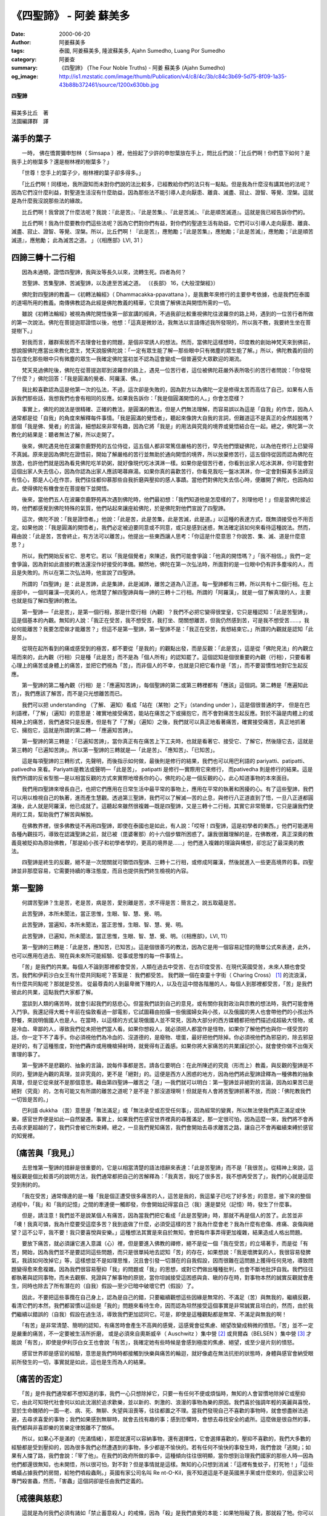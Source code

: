 《四聖諦》 - 阿姜 蘇美多
########################

:date: 2000-06-20
:author: 阿姜蘇美多
:tags: 泰國, 阿姜蘇美多, 隆波蘇美多, Ajahn Sumedho, Luang Por Sumedho
:category: 阿姜查
:summary: 《四聖諦》 (The Four Noble Truths)
          - 阿姜 蘇美多 (Ajahn Sumedho)
:og_image: http://is1.mzstatic.com/image/thumb/Publication/v4/c8/4c/3b/c84c3b69-5d75-8f09-1a35-43b88b372461/source/1200x630bb.jpg

| **四聖諦**
| 
| 蘇美多比丘　著
| 法園編譯群　譯


滿手的葉子
++++++++++

　　一時， 佛在憍賞彌申恕林（ Simsapa ）裡，他撿起了少許的申恕葉放在手上，問比丘們說：「比丘們啊！你們意下如何？是我手上的樹葉多？還是樹林裡的樹葉多？」 

　　「世尊！您手上的葉子少，樹林裡的葉子卻多得多。」 

　　「比丘們啊！同樣地，我所證知而未對你們說的法比較多，已經教給你們的法只有一點點。但是我為什麼沒有講其他的法呢？因為它們沒什麼利益，對聖道生活沒有什麼助益，因為那些法不能引導人走向厭患、離貪、滅盡、寂止、證智、等覺、涅槃。這就是為什麼我沒說那些法的緣故。 

　　比丘們啊！我曾說了什麼法呢？我說：『此是苦』、『此是苦集』、『此是苦滅』、『此是順苦滅道』。這就是我已經告訴你們的。 

　　比丘們啊！我為什麼要教你們這些法呢？因為它們對你們有益，對你們的聖道生活有助益，它們可以引導人走向厭患、離貪、滅盡、寂止、證智、等覺、涅槃。所以，比丘們啊！『此是苦』，應勉勵；『此是苦集』，應勉勵；『此是苦滅』，應勉勵；『此是順苦滅道』，應勉勵； 此為滅苦之道。 」（《相應部》LVI, 31 ）


四諦三轉十二行相
++++++++++++++++

　　因為未通曉，證悟四聖諦，我與汝等長久以來，流轉生死。四者為何？ 

　　苦聖諦、苦集聖諦、苦滅聖諦，以及達至苦滅之道。 （《長部》 16，《大般涅槃經》） 

　　佛陀對四聖諦的教義—《初轉法輪經》（ Dhammacakka-ppavattana ），是我數年來修行的主要參考依據，也是我們在泰國的道場所用的教義。南傳佛教認為此經是佛陀教義的精華，它具備了解佛法與開悟所需的一切。 

　　雖說《初轉法輪經》被視為佛陀開悟後第一部宣講的經典，不過我卻比較重視佛陀往波羅奈的路上時，遇到的一位苦行者所做的第一次說法。佛陀在菩提迦耶證悟以後，他想：「這真是微妙法，我無法以言語傳述我所發現的，所以我不教，我要終生坐在菩提樹下。」 

　　對我而言，離群索居而不去理會社會的問題，是個非常誘人的想法。然而，當佛陀這樣想時，印度教的創始神梵天來到佛前，想說服佛陀應當出來教化眾生，梵天說服佛陀說：「一定有眾生能了解—那些眼中只有微塵的眾生能了解。」所以，佛陀教義的目的旨在度化那些眼中只有微塵的眾生—我確定佛陀當初並不認為這會變成一個普遍受大眾歡迎的潮流。 

　　梵天見過佛陀後，佛陀在從菩提迦耶到波羅奈的路上，遇見一位苦行者，這位被佛陀莊嚴外表所吸引的苦行者問說：「你發現了什麼？」佛陀回答：「我是圓滿的覺者、阿羅漢、佛。」 

　　我比較喜歡認為這是他第一次的弘法，不過，這次卻是失敗的，因為對方以為佛陀一定是修得太苦而高估了自己，如果有人告訴我們那些話，我想我們也會有相同的反應。如果我告訴你：「我是個圓滿開悟的人。」你會怎麼樣？ 

　　事實上，佛陀的說法是很精確、正確的教法，是圓滿的教法，但是人們無法理解，而容易誤以為這是「自我」的作祟，因為人通常都是從「自我」的角度來解釋每件事情。「我是圓滿的覺悟者」，聽起來像誇大自我的言詞，但難道這不是真正的全然超脫嗎？那個「我是佛、覺者」的言論，細想起來非常有趣，因為它將「我是」的用法與究竟的境界或覺悟結合在一起。總之，佛陀第一次教化的結果是：聽者無法了解，所以走開了。 

　　後來，佛陀遇見他在波羅奈鹿野苑的五位侍從，這五個人都非常篤信嚴格的苦行，早先他們懷疑佛陀，以為他在修行上已變得不真誠。原來是因為佛陀在證悟前，開始了解嚴格的苦行並無助於通向開悟的境界，所以放棄修苦行，這五個侍從因而認為佛陀在放逸，也許他們就是因為看見佛陀吃羊奶粥，就好像現代吃冰淇淋一樣。如果你是個苦行者，你看到出家人吃冰淇淋，你可能會對這個出家人失去信心，因為你認為出家人應該喝蕁麻湯。如果你真的喜歡苦行，你看見我吃一盤冰淇淋，你一定會對蘇美多法師沒有信心，那是人心在作祟，我們往往都仰慕那些自我折磨與壓抑的感人事蹟。當他們對佛陀失去信心時，便離開了佛陀，也因為如此，使得佛陀有機會坐在菩提樹下並開悟。 

　　後來，當他們五人在波羅奈鹿野苑再次遇到佛陀時，他們最初想：「我們知道他是怎麼樣的了，別理他吧！」但是當佛陀接近時，他們都感覺到佛陀特殊的氣質，他們站起來讓座給佛陀，於是佛陀對他們宣說了四聖諦。 

　　這次，佛陀不說：「我是證悟者。」他說：「此是苦，此是苦集，此是苦滅，此是道。」以這種的表達方式，既無須接受也不用否定。如果他說：「我是圓滿的開悟者」，我們必定被迫要同意或不同意，或只是感到迷惑，無法確定該如何來看待這種說法。然而，藉由說：「此是苦，苦會終止，有方法可以離苦」。他提出一些東西讓人思考：「你這是什麼意思？你說苦、集、滅、道是什麼意思？」 

　　所以，我們開始反省它、思考它。若以「我是個覺者」來陳述，我們可能會爭論：「他真的開悟嗎？」「我不相信。」我們一定會爭論，因為對如此直接的教法還沒作好接受的準備。顯然地，佛陀在第一次弘法時，所面對的是一位眼中仍有許多塵埃的人，而且是失敗的。所以在第二次弘法時，他宣說了四聖諦。 

　　所謂的「四聖諦」是：此是苦諦，此是集諦，此是滅諦，離苦之道為八正道。每一聖諦都有三轉，所以共有十二個行相。在上座部中，一個阿羅漢—完美的人，他清楚了解四聖諦與每一諦的三轉十二行相。所謂的「阿羅漢」，就是一個了解真理的人，主要也就是指了解四聖諦的教法。 

　　第一聖諦—「此是苦」，是第一個行相，那是什麼行相（內觀）？我們不必把它變得很堂皇，它只是種認知：「此是苦聖諦」，這是個基本的內觀。無知的人說：「我正在受苦，我不想受苦，我打坐、閉關想離苦，但我仍然感到苦，可是我不想受苦……，我如何能離苦？我要怎麼做才能離苦？」但這不是第一聖諦，第一聖諦不是：「我正在受苦，我想結束它。」所謂的內觀就是認知「此是苦」。 

　　從現在起所看到的痛或感受到的極苦，都不要從「是我的」的觀點出發，而是反觀：「此是苦」，這是從「佛陀見法」的內觀立場而來的，此內觀（行相）只是種「此是苦」而不是為「個人所有」的認知罷了。這個認知是個很重要的內觀（行相），只要看著心理上的痛苦或身體上的痛苦，並把它們視為「苦」，而非個人的不幸，也就是只把它看作是「苦」，而不要習慣性地對它生起反應。 

　　第一聖諦的第二種內觀（行相）是：「應遍知苦諦」，每個聖諦的第二或第三轉裡都有「應該」這個詞。第二轉是「應遍知此苦」，我們應該了解苦，而不是只光想離苦而已。 

　　我們可以把 understanding （了解、 遍知）看成「站在（某物）之下」（standing under ），這是個很普通的字， 但是在巴利語裡，「了解」（遍知）的意思是：確實地接受痛苦，能站在痛苦之下或擁抱它，而不會對痛苦生起反應。對於不論是肉體上的或精神上的痛苦，我們通常只是反應，但是有了「了解」（遍知）之後，我們就可以真正地看著痛苦，確實接受痛苦，真正地抓著它、擁抱它，這就是所謂的第二轉—「應遍知苦諦」。 

　　第一聖諦的第三轉是：「已遍知苦諦」，當你真正有在痛苦上下工夫時，也就是看著它、接受它、了解它，然後隨它去，這就是第三轉的「已遍知苦諦」。所以第一聖諦的三轉就是—「此是苦」、「應知苦」、「已知苦」。 

　　這是每項聖諦的三轉形式，先聲明，而後指示如何做，最後則是修行的結果，我們也可以用巴利語的 pariyatti、patipatti、pativedha 來看。Pariyatti是教法或聲明—「此是苦」， patipatti 是修行—實際用它來修行， 而pativedha 則是修行的結果。這是我們所謂的反省型態—是以相當反觀的方式來實際地增長你的心，佛陀的心是一個反觀的心，此心知道事物的本來面目。 

　　我們用四聖諦來增長自己，也把它們應用在日常生活中最平常的事物上，應用在平常的執著和困擾的心。有了這些聖諦，我們可以用以檢視自己的執著，進而產生慧觀。透過第三聖諦，我們可以了解滅—苦的止息，與修行八正道直到了悟，一旦八正道都圓滿後，此人就是阿羅漢，他已成就了。這聽起來雖然很複雜—既是四聖諦，又是三轉十二行相，其實它非常簡單，它只是讓我們使用的工具，幫助我們了解苦與解脫。 

　　在佛教界裡，很多佛教徒不再用四聖諦，即使在泰國也是如此，有人說：「哎呀！四聖諦，這是初學者的東西。」他們可能運用各種內觀技巧，導致在認識聖諦之前，就已被（毘婆奢那）的十六個步驟所困惑了。讓我很難理解的是，在佛教裡，真正深奧的教義竟被貶抑為原始佛教，「那是給小孩子和初學者學的，更高的境界是……」他們進入複雜的理論與構想，卻忘記了最深奧的教法。 

　　四聖諦是終生的反觀，絕不是一次閉關就可領悟四聖諦、三轉十二行相，或修成阿羅漢，然後就進入一些更高境界的事。四聖諦並非那麼容易，它需要持續的專注態度，而且也提供我們終生檢視的內容。


第一聖諦
++++++++

　　何謂苦聖諦？生是苦，老是苦，病是苦，愛別離是苦，求不得是苦：簡言之，說五取蘊是苦。 

　　此苦聖諦，本所未聞法，當正思惟，生眼、智、慧、覺、明。 

　　此苦聖諦，當遍知，本所未聞法，當正思惟，生眼、智、慧、覺、明。 

　　此苦聖諦，已遍知，所未聞法，當正思惟，生眼、智、慧、覺、明。（《相應部》，LVI, 11） 

　　第一聖諦的三轉是：「此是苦，應知苦，已知苦」。這是個很善巧的教法，因為它是用一個容易記憶的簡單公式來表達，此外，也可以應用在過去、現在與未來所可能經驗、從事或思惟的每一件事情上。 

　　「苦」是我們的共業。每個人不論到那裡都會受苦，人類在過去中受苦、在古印度受苦、在現代英國受苦，未來人類也會受苦。我們和伊莉沙白女王有什麼共同點呢？答案是： 我們都受苦。 我們跟一個在查靈十字街（ Charing Cross） [1]_ 的流浪漢，有什麼共同點呢？那就是受苦。 從最尊貴的人到最卑微下賤的人，以及在這中間各階層的人，每個人到那裡都受苦，「苦」是我們彼此的共業，這點我們大家都了解。 

　　當談到人類的痛苦時，就會引起我們的慈悲心。但當我們談到自己的意見，或有關你我對政治與宗教的想法時，我們可能會捲入鬥爭。我還記得大概十年前在倫敦看過一部電影，它試圖藉由拍攝一些俄國婦女與小孩，以及俄國的男人也會帶他們的小孩出外野餐，來說明俄國人也是人。在當時，以這樣的方式呈現俄國人並不常見，因為大部分的西方媒體都把他們描述成超級大怪物，或是冷血、卑鄙的人，導致我們從未把他們當人看。如果你想殺人，就必須把人都當作是怪物，如果你了解他們也與你一樣受苦的話，你一定下不了毒手。你必須視他們為冷血的、沒道德的，是廢物、壞蛋，最好把他們除掉。你必須視他們為邪惡的，除去邪惡是好的，有了這種態度，對他們轟炸或用機槍掃射時，就覺得有正義感。如果你將大家痛苦的共業謹記於心，就會使你做不出傷天害理的事了。 

　　第一聖諦不是悲觀的、抽象的言論，說每件事都是苦。請各位要明白：在此所陳述的究竟（形而上）教義，與反觀的聖諦是不同的，聖諦是內觀的真理，並非究竟的，更不是「絕對」的。這便是西方人困惑的地方，因為他們將此聖諦詮釋為一種佛教的抽象真理，但是它從來就不是那個意思。藉由第四聖諦—離苦之「道」—我們就可以明白：第一聖諦並非絕對的言論，因為如果苦已是絕對（究竟）的，怎有可能又有所謂的離苦之道呢？是不是？那沒道理啊！但就是有人會將苦聖諦抓著不放，而說：「佛陀教我們一切皆是苦的。」 

　　巴利語 dukkha （苦）意思是「無法滿足」或「無法承受或忍受任何事」，因為經常的變異，所以無法使我們真正滿足或快樂，感官世界便是如此—自然變遷。事實上，如果我們在感官世界裡真的尋獲滿足，那一定很可怕，因為這麼一來，我們將不會再去尋求更超越的了，我們只會被它所束縛。總之，一旦我們覺知痛苦，我們會開始去尋求離苦之路，讓自己不會再繼續束縛於感官的知覺裡。


〔痛苦與「我見」〕
++++++++++++++++++

　　去思惟第一聖諦的措辭是很重要的，它是以相當清楚的語法措辭來表達：「此是苦聖諦」而不是「我很苦」。從精神上來說，這種反觀是個比較善巧的說明方法，我們通常都把自己的苦解釋為：「我真苦，我吃了很多苦，我不想再受苦了」，我們的心就是這麼受到制約的。 

　　「我在受苦」通常傳達的是一種「我是個正遭受很多痛苦的人，這苦是我的，我這輩子已吃了好多苦」的意思，接下來的整個過程中，「我」和「我的記憶」之間的牽連便一觸即發，你會開始記得當自己（我）還是嬰兒（記憶）時，發生了什麼事。 

　　但是，請注意！我們並不是說某個人有痛苦，因為當我們把它看成「此是苦聖諦」時，那就不再是個人的苦了。此苦並非「噢！我真可憐，我為什麼要受這麼多苦？我到底做了什麼，必須受這樣的苦？我為什麼會老？我為什麼有悲傷、疼痛、哀傷與絕望？這不公平，我不要！我只要喜悅與安樂。」這種想法其實是來自於無知，會把每件事弄得更加複雜，結果造成人格出問題。 

　　要放下痛苦，就必須讓它進入意識（心）裡，但是要進入佛教的禪修，絕不是從一個「我在受苦」的立場著手，而是從「有苦」開始，因為我們並不是要認同這些問題，而只是很單純地去認知「苦」的存在，如果想說：「我是壞脾氣的人，我很容易發脾氣，我該如何改掉它」等，這樣想並不是如理思惟，況且會引發一切潛在的自我假設，因而很難在這問題上獲得任何見地，導致問題變得愈來愈複雜。因為我們很容易壓抑「我」的問題或「我」的思想，或對它們做出種種批判，也會不斷地批評自我。我們往往都執著與認同事物，而未去觀察、見證與了解事物的原貌，當你坦誠接受這困惑與貪、瞋的存在時，對事物本然的誠實反觀就會產生，同時也除去了所有潛在的（自我）假設—至少已暗中破壞它們（假設）了。 

　　因此，不要把這些事攬在自己身上，認為是自己的錯，只要繼續觀想這些因緣是無常的、不滿足（苦）與無我的，繼續反觀，看清它們的本然，我們都習慣以這些是「我的」問題來看待生命，因而認為坦然接受這個事實是非常誠實且坦白的，然而，由於我們繼續以錯誤的（自我）假設在過生活，導致我們更加認同它。可是，即使是這種觀點都是無常、不滿足與無我的啊！ 

　　「有苦」是非常清楚、簡明的認知，有痛苦時會產生不高興的感覺，這感覺會從焦慮、絕望改變成稍微的憤怒。「苦」並不一定是嚴重的痛苦，不一定要被生活所折磨， 或是必須來自奧斯威辛（ Auschwitz ）集中營 [2]_ 或貝爾森（BELSEN ）集中營 [3]_ 才能說「有苦」，即使是伊利莎白女王也會說「有苦」，我確定她有些時候是會感到極度的焦慮、絕望，或至少是片刻的憤怒。 

　　感官世界即是感官的經驗，意思是我們時時都接觸到快樂與痛苦的輪迴，就好像處在無法抗拒的狀態時，身體與感官會納受眼前所發生的一切，事實就是如此，這也是生而為人的結果。


〔痛苦的否定〕
++++++++++++++

　　「苦」是件我們通常都不想知道的事，我們一心只想除掉它，只要一有任何不便或煩惱時，無知的人會習慣地除掉它或壓抑它，由此可知現代社會何以如此沈溺於追求歡樂，並以新的、刺激的、浪漫的事物為樂的原因。我們喜於強調年輕的美麗與喜悅，至於生命醜陋的一面—老、病、死、無聊、失望與沮喪等，往往都置之不理。當我們發現自己不喜歡的事物時，就會想盡辦法逃避，去尋求喜愛的事物；我們如果感到無聊時，就會去找有趣的事；感到恐懼時，會想去尋找安全的處所。這麼做是很自然的事，我們都與非喜即樂的苦樂定律脫離不了關係。 

　　所以，如果心不是滿的（充滿情緒），那麼就還可以容納事物，還有選擇性，它會選擇喜歡的，壓抑不喜歡的，我們大多數的經驗都是受到壓抑的，因為很多我們必然遭遇到的事物，多少都是不愉快的。若有任何不愉快的事發生時，我們會說「逃開」；如果有人擋了路，我們會說：「宰了他」。在我們的政府所做的事中，這種傾向往往很明顯，當你想到治理我們國家的那些人時—因為他們都還很無知，也未開悟，所以很可怕，對不對？但是事情就是這樣。無知的心只想到消滅：「這裡有隻蚊子，打死牠！」「這些螞蟻占據我們的房間，給牠們噴殺蟲劑。」英國有家公司名叫 Re nt-O-Kil，我不知道這是不是英國黑手黨或什麼來的，但這家公司專門殺害蟲，然而，「害蟲」這個詞卻是任由我們定義的。 


〔戒德與慈悲〕
++++++++++++++

　　這就是為何我們必須有諸如「禁止蓄意殺人」的戒條，因為「殺」是我們直覺的本能：如果牠阻礙了我，那就殺了牠。你可以在動物的世界裡看到這種情形，人類本身就是種擅於掠奪的動物，我們認為自己是文明的，但我們卻有相當血腥的歷史，充滿了無止盡的屠殺，與各種對他人的罪行所作的辯護，更別提動物了。這一切都是由於無知的緣故，這顆沒有反省能力的心在告訴我們，把我們的眼中釘消滅掉。 

　　然而，有反省能力的我們會改變它，我們要超越那基本的、直覺的動物本性，我們並不只是個遵守法律的社會傀儡—因為怕受刑，所以不殺人。現在我們要確實地承擔，要尊重其他生物的生命，即使是昆蟲與其他我們不喜歡的生物的生命—沒有人喜歡蚊子或螞蟻，但我們卻可以反觀：其實牠們也有生存的權利，這是心的反觀，而不只是「那裡有殺蟲劑」的反應而已。 

　　「我」也不喜歡看到螞蟻在「我的」地板上爬，我第一個反應是：「那裡有殺蟲劑？」但反觀的心告訴我：雖然這些動物令人討厭，可是我卻希望牠們走開，因為牠們也有生存的權利，這是人類內心的良知。 

　　至於不高興時，也該如法炮製。這麼一來，當你感到憤怒時，就不會說：「噢！我又生氣了」，反而會反觀：「這是瞋」。就以恐懼為例，如果你開始視恐懼為「我母親的恐懼」，或是「我父親的恐懼」，或是「狗的恐懼」，或是「我的恐懼」，如此一來，所有眾生便變成一張錯綜複雜的網，有所牽連或不牽連，因而很難有真正的了解。而且人類的恐懼與卑劣狗的恐懼其實是一樣的，「此是恐懼」，如此而已。 

　　我所經驗的恐懼與他人經驗的恐懼是無有差別的，這便是我們對下賤的老狗也要慈悲的原因。因為我們了解，賤狗的恐懼與我們的恐懼是一樣的，當一隻狗被皮靴重重地踢了一腳，與你被皮靴重重地踢了一腳，所感覺的疼痛是一樣的。疼痛只是疼痛、冷只是冷、生氣只是生氣，這些都不是「我的」，而是：「此是痛」。 

　　這是個善巧的想法，有助於我們更清楚地看清事物，而不致於增強個人的主見。於是，在認識「苦」的聲明—「此是苦」後，所得的結果是產生第一聖諦的第二行相—「應知苦」，應該審察「苦」。


〔審察「苦」〕
++++++++++++++

　　我鼓勵各位試著去了解「苦」，確實地注意它，站在它之下，並接受你的苦。當你感覺到身體上的痛，或失望、焦慮、仇恨、嫌惡，不論它是什麼形式，不論它是什麼性質，是強烈或輕微，都試著去了解它。此教法並非主張想要開悟就一定得過完全不幸的生活，你不必將所有的東西都丟掉，或被綁在刑台上受折磨，而是要我們能看著苦，即使那只是微弱的、不滿足的感覺，然後去了解它（苦）。 

　　要為自己的問題找代罪羔羊並不難：「如果我母親真的愛過我，如果在我身邊的每個人都很有智慧，而且完全奉獻地提供我一個完美的環境，我就不會有現在的情緒問題了。」有這種想法是很愚蠢的！不過，有些人就是真的如此看待這世界，總認為他們之所以迷惑與悲慘，都是因為他們沒有得到公平的待遇。 

　　但是，若以第一聖諦的公式來看，縱使我們生活不幸，我們所要觀照的也並不是外來的苦，而是我們的內心造作了什麼。這是人的內在覺醒—對苦諦的覺醒，也就是苦聖諦，因為我們不再因自己的痛苦而責備他人。因此，佛教徒在尊重其他宗教的態度上，是相當獨特的，因為佛教強調的是以智慧離苦，解脫所有的愚痴，而非只是達到一些喜樂的境界，或是與極致的境界合而為一。 

　　我並不是說我們的挫折與憤怒不是源自於其他人，但是以這個教義來看，我們所針對的是自己對生命的反應。如果有人對你不好，或故意地、惡意地給你製造痛苦，你因而認為造成你痛苦的是那個人，那你就是還沒有了解第一聖諦。縱使他把你的手指甲拔掉或對你做出其他更糟糕的事，只要你認為你的痛苦是那個人所造成的話，那你就是還沒了解第一聖諦。 

　　所謂的「了解苦」，是指看清自己對拔掉我們指甲的人的反應—「我恨你」是苦。若真的將我們的指甲拔出來，這是非常痛的，但是在這痛苦中，還包含有「我恨你」、「你怎麼可以這樣對我」與「我永遠不會原諒你」在裡面。 

　　然而，不要等到有人要拔出你的指甲時，你才要修行第一聖諦。你可以從小事情開始試試，像是有些人對你不夠細心、粗魯，或忽視你的存在等等。如果你的痛苦是因為有人看輕你，或在某方面冒犯你，你可以就在這上面下工夫。 

　　在日常生活裡，我們有可能多次被冒犯或惹惱，也許只是因為某人走路的方式或長相，使我們感到煩惱或生氣—至少我會如此。有時你會因為某人的走路方式，或不做他們應該做的事而感到憎惡。人有可能對這類的事感到生氣、憤怒，也許這個人並沒有真正傷害到你，或對你做任何事—例如拔出你的指甲，然而你還是痛苦。如果你不能以這些簡單的公式來看待「苦」，若真有人要拔出你的指甲時，你是不可能勇敢地觀照這件事的。 

　　我們要在日常生活裡的不如意上下工夫，要觀照自己如何地被鄰居、共住的人，或柴契爾夫人，或事情的本身，或我們自己所傷害、冒犯或惹惱、刺激。我們知道應該要了解這個「苦」，藉由真正審視痛苦是一個所緣境（對象），並了解「此是苦」，這麼一來，我們就具備了對「苦」的內觀見解。


〔喜悅與不喜悅〕
++++++++++++++++

　　我們可以審視：快樂主義主張追尋快樂，結果我們被帶到那裡去了？它已存在好幾十年了，但結果人類有沒有比較快樂呢？如今我們似乎都被給予了權利與自由，可以做任何喜歡做的事，如吸毒、性愛、旅行等等，不論做什麼事都被允許，任何事都被允許，並沒有什麼事會被禁止。以致於你必須做非常下流、暴力的事，不然你就會被排斥。可是順從我們的本性，會使我們更快樂、更輕鬆又更滿足嗎？ 

　　事實上，它反而使我們變得很自私，完全不考慮自己的行為會不會影響到他人，我們只想到自己—我與我的快樂，我的自由與我的權利，因而使自己變成一個人人眼中的麻煩人物，是煩惱、困擾與痛苦的根源。如果我喜歡做什麼就去做，或想說什麼話就脫口而出—即使是在犧牲他人的情況下，這麼一來，我對社會而言，便是一個不折不扣的麻煩人物。 

　　當「我要什麼」與「以為應該如此或不應該如此」的意念出現，並希望能以生活當中的一切喜悅為樂時，懊惱仍舊無可避免，因為生命往往都毫無希望。再者，每件事彷彿都不如意，我們被生活弄得團團轉—奔竄在恐懼與欲望的境界中。 

　　然而，縱使我們已經得到想要的一切，我們還是會覺得若有所失，生活依舊不夠圓滿。因此，即使處在最好的生活情況時，仍然會意識到痛苦—仍覺得有所未完成，以及有某種懷疑與恐懼籠罩著我們。 

　　例如，我總是喜歡美麗的風景，有次我住在瑞士指導禪修，他們帶我到美麗的山上走走，當時我發現心中總是有種焦慮的感覺，原因在於有太多的美景不斷地在眼前流過，導致我有種想要抓住每件事物的感覺，所以我得一直保持警覺，才能吸收眼前所見的一切。那實在很疲累，這就是「苦」，不是嗎？ 

　　我發現如果忘失正念地做事—縱使是一些無關緊要的事，例如望著美麗的山，只要一想往外抓住個什麼，總會帶來不愉快的感覺，少女峰和艾格爾山怎麼抓得住呢？你頂多只能照張相，試圖在一張紙上去抓住每件事物。如果你因為不要與美麗的事物分離，而想去抓著它們不放，這就是「苦」了。 

　　如果事情發生在你不喜歡的情況下，那也是種「苦」。例如我從來不喜歡在倫敦坐地下鐵，我一定會抱怨：「我不喜歡在地鐵裡看到那些可怕的海報與骯髒的地下車站，我不想在地鐵裡被擠在那些小車廂中。」我發現那是個完全不愉快的經驗，但我會去傾聽這個抱怨、悲嘆的聲音—不想與不喜歡的事物在一起的痛苦。 

　　接著，在觀照結束後，我停止對它們的任何作意，如此一來，我才可以與不喜歡與不美的事物共處，而不感到痛苦，我了解事情就是如此，沒什麼問題。我們無須製造問題，不論是在骯髒的地鐵車站也好，或只是看著漂亮的風景也罷，事物只是事物而已。 

　　這麼一來，我們便可以在它們遷變的色相中，認清並珍惜它們，而不去執著。「執著」就是想抓住我們喜歡的，除去我們所不喜歡的，或是想獲得我們沒有得到的事物。 

　　我們也會因他人而感到痛苦，我記得在泰國時，我對一位法師相當反感，只要他做一件事，我就想：「他不應該那樣做」，或只要他一開口，我也會想：「他不該開口的」。我老是把這個法師背在心裡，縱使我到了其他地方，也都還會想到這位法師，他的影像會在我的心中生起，於是同樣的反應就來了：「你記得他何時說這個？何時做那個的嗎？」與「他不該說這個，不該做那個」。 

　　在遇到像阿姜　查這樣的老師時，我還記得自己希望他圓滿無瑕，我想：「噢！他是個不可思議的老師，真的很不可思議！」但是，他可能做了一些讓我不以為然的事，我就想：「我不希望他做任何令我難過的事，因為我認為他是不可思議的。」這就好像說：「阿姜　查，為我永遠不可思議吧！永遠別做出會讓我留下負面印象的事。」 

　　因此，即使找到你非常敬愛的人，依然會有執著的痛苦。不可避免地，他們會做出或說出一些你所不喜歡或不認同的事，而讓你感到不解，接著，你就會產生痛苦。 

　　有一次，幾個美國比丘來到巴篷寺—我們在泰國東北的道場。他們非常喜歡批評，似乎只看到不好的一面。再者，他們並不認為阿姜　查是個好老師，而且也不喜歡這個道場。 

　　我憤怒至極，因為他們正在批評我所珍愛的，我很憤怒：「好！如果你不喜歡這裡，請滾蛋！他是世上最好的老師，如果你們不識貨的話，請離開！」這種的執著—喜愛或忠誠—是痛苦的，因為如果你珍愛、喜歡的人或事被批評時，你就會感到生氣、憤怒。


〔對境的內觀〕
++++++++++++++

◎大太陽底下掃落葉
=================

　　有時內觀會在最不可預期的時候生起，當我住在巴篷寺時，這種情況就曾發生在我身上。 

　　泰國東北部並不是世上最漂亮或是最令人嚮往的地方，那裡只有矮小的森林與平坦的平原。到了夏季時，氣候極熱，我們必須在中午正酷熱時，在布薩前出去掃開走道上的樹葉。要掃的範圍相當大，我們必須花整個下午的時間在大太陽底下，流著汗並用粗糙的掃把將樹葉掃成堆，這就是我們的工作之一。 

　　我不喜歡做這件事，心想：「我不想做！我不是來這裡掃地上的樹葉的，我是來這裡求開悟的，他們竟要我掃落葉。此外，天氣很熱，我的皮膚很白，在這麼炎熱的天氣下，我可能會得皮膚癌。」 

　　我在那裡站了一下午，覺得自己很不幸，心想：「我在這裡做什麼？我為什麼要來這裡？我為什麼待在這裡？」我就這麼地站在那裡，手拿著長長的粗掃把，一點精神也沒有。內心裡不但為自己感到悲哀，且痛恨周遭的一切。 

　　然後，阿姜　查來了，他微笑地對我說：「巴篷寺很苦吧！對不對？」說完就走開了。於是我心想：「他為什麼這麼說？」而且「事實上，我知道，其實並不是那麼糟糕的」。 

　　他使我思考：「掃落葉真的有那麼不好嗎？不！不是的，那是無關好壞的事，你只是在掃落葉，如此而已。流汗有那麼糟糕嗎？掃地真是那麼不幸、卑賤的經驗嗎？流汗真的有如我裝作的那麼不好嗎？不！流汗並不是問題，它是天經地義的事。我沒有皮膚癌，而且在巴篷寺的人也都很好，師父是一位仁慈的智者，比丘們對我都很好，還有居士來供養我食物，我還有什麼好抱怨的呢？」 

　　就在我反觀當下的實際經驗時，我想：「我很好！人們都很尊敬我，對我也很好，我身在一個快樂的國家，被快樂的人教導，其實並沒有什麼真的不好—除了『我』，是『我』在製造問題，因為『我』不想流汗，『我』不想掃樹葉。」 

　　於是，我有個非常清明的內觀，我突然意識到我心中有些東西總是在抱怨與批評，使我無法接納任何事物，乃至無法安住在任何情況中。

◎三十個比丘洗一個人的腳
=======================

　　另一個讓我有所學的經驗，是當長老比丘從外面托缽回來時，我們要幫他們洗腳的傳統。當他們赤腳走過村落與田埂後，沾得滿腳都是泥濘，所以需要在齋堂外洗腳。當阿姜　查來到時，所有的比丘—或許二十或三十位，會衝到門外為阿姜　查洗腳。當我初次看到這種景象時，心想：「我是不會那麼做的，我不會！」第二天，當阿姜　查出現時，三十個比丘衝到外面幫他洗腳，我又想：「多蠢的事啊！三十個比丘洗一個人的腳，我絕不會那樣做的！」 

　　第三天，我的反應變得更加激烈……，三十個比丘衝出去洗阿姜　查的腳……，「這真令我憤怒，我受夠了！我就是覺得那是我看過最愚蠢的事──三十個男人去洗一個男人的腳！他大概認為這是他應得的，你知道嗎？這是在增長他的我慢，每天有這麼多人洗他的腳，他的我慢一定很大，我絕不會去做那種事！」 

　　我開始築起強烈的反應—一個過度的反應，我會坐在那裡深感不幸與生氣，我看著比丘們，心裡想著：「他們看起來都很笨，我不知道我還在這裡幹嘛？」 

　　但是，後來我開始傾聽與思考：「在這種心理框架裡真是不愉快，真有什麼值得懊惱的事嗎？他們並沒有叫我去做那件事啊！三十個男人洗一個男人的腳並沒有什麼錯呀！也不是什麼問題，那並非是不道德或不好的行為。或許他們喜歡洗，或許他們就是想這樣做，或許那樣做很好，或許我也應該那樣做。」 

　　所以，在第二天早上，有「三十一」個比丘跑出去洗阿姜　查的腳。自從那次以後就沒有問題了，我覺得真好，我心裡那種骯髒的感覺沒有了。

◎走向「苦」，看著「苦」，承認「苦」
===================================

　　我們可以反觀那些會讓我們內心生起傲慢與憤怒的事：「到底是它們的錯嗎？還是我們自討苦吃？」於是，我們開始了解我們在自己與周遭他人的生活裡，之所以會有問題的原因所在。 

　　有了正念，我們願意承受生命的全部，無論是興奮與無聊、希望與失望、歡樂與痛苦、活潑與了無生氣、開始與結束、生與死，我們的內心願意接受生命的全部，而非只接納快樂的，而壓抑不快樂的。 

　　內觀的過程是：走向「苦」，看著「苦」，承認「苦」，認清各種形式的「苦」。這麼一來，那你就不再只會做放縱與壓抑的慣性反應，因此，你便可以忍受更多的「苦」，對「苦」也更有耐心。 

　　這些教義所說的並不外乎我們的經驗，事實上，它們是我們實際經驗的反觀—不是複雜的知識性議題。因此，確實地精進增長，不要一直陷溺在死胡同裡。對於你過去所做的墮胎或曾犯的錯誤，有幾次讓你感到有罪惡感？難道你必須把所有的時間，花在回憶你身上與自己生命裡所發生過的事，並沈溺在無盡的推測與分析之中嗎？有些人使自己變成如此複雜的人格，如果你光沈溺在自己的記憶、觀點與意見裡，你將會永遠陷在這個世界，永遠不可能超脫這個世界。 

　　如果你願意善巧地利用這個教法，就能放下這個擔子，告訴自己：「我不願再被困在這裡；我拒絕參加這個遊戲；我將不會向這樣的心情投降。」開始讓你自己覺知：「我知道這是『苦』，此是『苦』」。下定決心去面對痛苦，並與痛苦安住在一起，這是很重要的，唯有藉由審察與面對痛苦，才有希望具備深度的內觀—「此『苦』已被了解」 

　　所以，這些就是第一聖諦的三轉，也是我們必須使用與應用在我們生活上的反觀。當你感到痛苦時，首先做這樣的認知：「此是苦」，然後「應遍知苦」，最後，「已遍知苦」。這個對「苦」的了解，就是第一聖諦的行相。


第二聖諦
++++++++

　　何謂苦集聖諦？即貪求來生，伴隨喜、貪，隨處生喜，亦謂：欲愛、有愛、無有 

　　愛。此愛由可愛、可喜而生、而長。 

　　如是苦集聖諦，為本所未聞法，吾心生眼、智、慧、覺明。 

　　如是苦集聖諦，應斷而遍知……。如是苦集聖諦，已斷而遍知：為本所未聞法， 

　　吾心生眼、智、慧、覺、明。（《相應部》，LVI, 11） 

　　第二聖諦的三轉是：「此是集，亦即執欲，應捨欲，已捨欲。」 

　　第二聖諦聲明了：有苦集，苦之所以集起，是來自於對三種欲望的執著—欲愛（Kama tanha，感官的欲望）、有愛（ bhava tanha，對「有」的渴愛）與無有愛（vibhava tanha，對「無有欲」的渴愛）。 

　　這是第二聖諦的教說（ pariyatti ），各位要如此觀照：苦之所以集起是源自於對欲望的執著。


〔三種欲望〕
++++++++++++

　　巴利語所說的渴愛（ tanha ）或欲望，是件很重要且必須要了解的事。

◎欲愛
=====

　　什麼是「渴愛」？對感官的渴愛很容易了解，這種渴愛是想要從身體或其他感官上，得到感官上的快樂，而且會時時去尋找事物來刺激或取悅自己的感官，這就是「欲愛」。你可以確實地思惟一下：當你對愉悅的事物產生欲望時，會是什麼樣子的？ 

　　例如在吃東西時，如果正好肚子很餓，而且食物也很好吃，你可以去覺知自己很想再吃一口的欲念。當你嚐到好吃的東西時，就去覺知那種感覺，並覺知你想要再多吃一點的欲念。別只是相信而已，要去試試看，別以為它過去一直都是如此，便認為你已經知道了，當你吃東西時，不妨去試試看，嚐些美味的食物，看看會發生什麼事？結果你一定會發現有更多的欲望產生，那就是「欲愛」。

◎有愛
=====

　　我們也要觀照那想要「變化（有）」的感覺，但是只要無明存在，當我們沒有在尋找好吃的東西或好聽的音樂時，我們就會陷入抱負與成就的框框裡—想轉變（有）的欲望，我們沈溺在努力要變得快樂，想要變得更加富有，或試著藉由努力使這個世界更好，以使我們感到自己的生命處在更重要的潮流裡。所以，去覺知這個捨去當下的你而求變的意念。 

　　聽聽你生命中的「有愛」：「我想要修習禪坐，這樣就可以離苦；我想開悟；我想出家做比丘、比丘尼；我想在家修得開悟，我想要擁有妻子、小孩與職業；我也想享受感官的世界，但不必捨棄任何事物，就能成為開悟的阿羅漢。」

◎無有愛
=======

　　當我們從「求變（有）」中恍然大悟時，就會想要捨離，因此，我們要去觀照「（欲）無有愛」：「我想要無有痛苦；我想捨棄瞋怒；我有瞋怒，所以要捨離它；我要捨離嫉妒、恐懼與焦慮。」覺知這些，便是「無有愛」的反觀。 

　　我們確實在心裡觀照我們想捨離一切，不過卻不是要捨離「無有愛」，我們的立場絕不是要反對「無有愛」，但也不鼓勵「無有愛」，相反地，我們要觀照：「事情是這樣子的：有這種想捨離的感覺；我必須調伏我的瞋怒；我必須斬魔並去除貪欲，然後我就可以轉變成……」我們可以從這一連串的思想看到「變成」（有）與捨離的關係是非常密切的。 

　　但是，切記！這三種渴愛—欲愛、有愛、無有愛，只是觀照渴愛的方便法，它們並非是全然不同的欲望，而是一體的多面罷了。 

　　第二聖諦的第二行相是：「應放下渴愛」。「放下」就是這麼在修行中產生的：你必須具備「應放下欲望」的內觀，但是這內觀並不是個要放下一切的「欲想」。如果你的智慧不夠，內心也沒有確實觀照的話，你會很自然地認為：「我想捨離，我想放下所有的欲望」，但這不過是另外的一種欲望罷了。 

　　你可以去反觀這欲望，並可以看清這「待捨離」的欲望，看清「想要轉變」或「貪求感官享受」的欲望，一旦了解了這三種欲望，就可以放下它們了。 

　　第二聖諦並不是要你去想：「我有很多感官的欲望」，或「我很有野心，我有非常想求變的欲望」，或「我是個虛無主義者，我只求一死，我是個禁欲狂，這就是我」。這並不是第二聖諦，第二聖諦絕不會認同任何欲望，它是在認知欲望。 

　　過去我花了很多時間，去注意我的修行有多渴望要有所轉變。例如：身為一個出家人，我的修行必須有多少善念，才會被人賞識；我與其他比丘、比丘尼、居士的關係，有多少是與想被喜歡或認同有關，那就是「有愛」—渴望被讚美與成就。 

　　身為一個比丘，你會有希望人們了解一切，並且能珍惜佛法的「有愛」，即使是這些微細而幾乎神聖的欲望都是「有愛（欲）」。 

　　此外，在精神生活裡也有「無有愛」，可以讓我們義正嚴辭地說：「我要捨離、摧毀、消滅這些染污。」我誠摯地傾聽自己的想法：「我要捨離欲望，我要捨離憤怒，更不想再被驚嚇或嫉妒了，我要勇敢，我要內心充滿喜悅與快樂。」 

　　在「法」的修習裡，不要因為有這些想法而憎恨自己，相反地，要確實看清這些都只是心的制約反應罷了。它們也是無常的，欲望並非真正的我們，它們只是當我們不了解四聖諦的三轉時，因無知而產生的慣性反應。因為無明，使我們對於每件事物的反應皆是如此，所以這些反應都是正常的。 

　　但是我們不需要繼續受苦，因為我們並不是無助的欲望受害者，反之，我們可以允許欲望原形畢露，然後再開始放下它們，除非我們抓著欲望不放，並相信欲望，對欲望有反應，它才有力量控制我們並愚弄我們。


〔執著為苦〕
++++++++++++

　　我們通常都會把痛苦與感覺畫上等號，其實感覺本身並不是痛苦，而執著欲望才是痛苦。欲望本身並不會導致痛苦，真正導致痛苦的是對欲望的執著，這個說法是依據我個人的經驗，提供給各位反省與思考。 

　　你必須確實審視欲望，並認識欲望的本來面目。你必須知道什麼是自然與生存的必要，而什麼不是生存的必要？我們的思想可以非常理想化，如認為連食物的需求都是一種我們不該有的欲望。我們可以如此荒謬，可是佛陀卻不是個理想主義者，更不是個道德主義者，他並沒有去譴責任何事，而是要喚醒我們去認識真理，讓我們能看清事物。 

　　你一旦有了清明，並對事物有了正確的看法，就不會覺得有苦了。這時也許你仍然會有飢餓感，不過，卻可以擁有食物而無欲望。食物是身體的自然需求，但身體並不是自己，它需要食物的滋養，不然就會變得很虛弱，然後死亡。 

　　這就是身體，它會這樣並沒有什麼錯，如果我們太講求道德或理想過高，而且相信我們就是身體的本身，飢餓是我們自己的問題，甚至因此而認為不應該吃東西的話，那便不是智慧，而是愚痴了。 

　　當你真正地去看清「苦集」時，就會了解問題是出自於對欲望的執著，而不是欲望本身。所謂「執著」就是被它所迷惑，認為它真的是「我」與「我的」：「這些欲望是我的，我有這些欲望，所以我有問題」，或「我不喜歡現在的我，我必須做些改變」，或「在我能如願轉變前，我必須先捨離某些事物。」 

　　這些都是欲望，所以你只要專心地傾聽它（欲望），而不評斷好或壞，只須認清它（欲望）的本來面目即可。


〔放下〕
++++++++

　　如果我們去思惟欲望、傾聽欲望，其實就已經沒有在執著欲望，只是讓欲望保持在它們本來的面目罷了，然後我們才能了解苦集、欲望，其實是可以擺在一邊並放下的。 

　　該如何放下呢？意思是要你把它們放在一邊不管，但並不表示要你把它們消滅或丟掉，應該說是把它們安置好，隨它們去。經由「放下」的修習，我們會了解有苦集—對欲望的執著，並明瞭我們應放下這三種欲望，最後我們會覺察到，我們已經放下這些欲望了，對欲望也不再有任何執著了。 

　　你一旦發現自己開始執著時，記住要「放下」，絕非「拋棄」或「丟棄」。如果我握著這個鐘，你叫我「放下它」，這並不意謂要我「丟掉它」。因為我對它有所執著，所以一聽到「放下它」，可能便會認為必須丟掉它，但那可能就已經變成是想要捨棄了。 

　　我們通常都認為，除去目標就是除去執著的方法，但是如果我可以觀照執著—對這個鐘的執取，我會了解其實捨棄它是不必要的，它是個好鐘，而且很準時，攜帶也不重，問題不在於這個鐘，而是在於對這個鐘的執取。所以，我該怎麼辦呢？放下它，把它放到一邊去，不帶一點瞋怒地將它輕輕放下，未來我可以再把它拿起來看看時間，需要時再把它放到一邊去。 

　　你可以將這個內觀應用在「放下」愛欲上，或許你想要擁有更多歡樂，但你該怎麼把那欲望放在一邊而不帶絲毫嫌惡呢？只要不帶任何批判地去認清這欲望即可。你可以觀照要去除欲望—因為有這樣的愚蠢欲望，讓你感到有罪惡感—可是你只須把它放到一邊去，當你看清它的本然，了解那只不過是個欲望時，你就不會再執著它了。 

　　因此，這方法時時都與每天生活的每一剎那在運作，當你感到沮喪與難過時，去拒絕沈溺於那種感覺的剎那，就是一種開悟的經驗了。當你能看清這點時，就無須沈入沮喪與失望之海而耽溺在其中，你可以藉由不讓自己對事情有第二想的學習，來確實達到「停止」的作用。 

　　你必須經由修行才能發現這門學問，才會親身體認該如何放下「苦集」，你可以經由想要放下欲望而放下欲望嗎？任何時刻裡，是什麼在真正地放下？你必須觀照「放下」的經驗，真正地審視並探究，直到內觀生起，保持觀照直到那「噢！放下，是的，現在我了解，正在放下欲望」的內觀產生。 

　　這並不是意謂你將能永遠放下欲望，而是說在那一刻裡，你實際上已經放下，而且是在完全清醒的意識狀態中放下的，如此一來，才會有內觀，這便是我們所謂的「內觀覺知」。在巴利語裡，我們稱它作 Janadassana 或「深奧的領悟」。 

　　在我第一年的禪修中，有了第一次對「放下」的內觀，我理解到必須放下一切事物，後來我心想：「那該如何放下呢？」但又似乎無法放下任何事物，我持續觀照：「該如何放下呢？」然後我又想：「要藉由放下來放下」，「那麼就放下吧！」然後我又心想：「但是我放下了嗎？」而且「該如何放下」呢？「放下就是了嘛！」 

　　我就這麼持續不斷地想，感覺愈來愈挫折，不過事件本身最後終於明朗了。如果你試著仔細分析「放下」，就會使它更複雜而無法自拔，那不再是語言文字所能理解的，不過你卻已經做到了。因此我「放下」了一會兒，如此而已。 

　　以個人現有的問題與執見，也只能放下那麼多，這絕對無關分析以及事後不斷製造出的更多問題，而是在修習將所有一切置於一邊，然後放下它們的境界。起初，因為執取的習氣根深柢固，所以當你一旦放下時，又會再把它們提起，但至少你已經有概念了。 

　　甚至當我有那種「放下」的內觀時，我可能只是放下了一會兒，又會開始執取，心想：「沒辦法！我有太多壞習氣。」但是，別去相信內心中的嘮叨與輕視，那是完全不值得的，它很單純的只是一件修習「放下」的事。當你開始愈來愈了解如何放下時，就愈能夠保持在「無著」的境界了。


〔成就〕
++++++++

　　知道自己在放下欲望是很重要的，當你不再批判欲望或想去除它時，當你認清欲望的本然就是如此時，當你真的平靜、安詳時，那麼你就會發現自己不再執著任何事物了，你並沒有受困於試圖獲得或試圖解除什麼之中。所謂的幸福是：認清事物的本來面目，而不帶任何批判的感覺。 

　　我們總是說：「事情不該是這樣的」、「我不該這樣」、「你不該像這樣，你不該那樣做」等等，我確定我可以告訴你應該怎樣，你也可以告訴我應該怎樣，我們應該仁慈、博愛、大方、良心、努力、勤勞、勇敢、有勇氣與慈悲，我不必認識你就可以告訴你了！但如果要真正認識你，我應該是去接受你，而不是自認為理想的女人或男人應該如何，一個佛教徒或基督徒應該怎樣地開始，但問題並不在於我們不知道自己該怎樣啊！ 

　　我們的痛苦來自於對理想的執著，以及我們將事物複雜化，我們認為它應該怎樣，但我們從來沒有達到最高的標準。生活、其他人、我們所處的國家、世界，好像從來沒有達到它們應有的標準，我們變得抱怨每件事與我們自己：「我知道我應該更加耐心，但我就是辦不到呀！」 

　　去傾聽所有的「應該」、「不應該」與欲望—想要快樂，想要轉變或想捨離醜陋與痛苦，就像隔著籬笆聽某人說：「我要這個，我不喜歡那個，應該這樣，不該那樣。」確實地花時間去傾聽所有抱怨的心，並清楚地認知它。 

　　過去當我感到不滿或想批判時，我常做這樣的事—閉上眼睛，然後開始想：「我不喜歡這個，我不想要那個」、「那個人不該這樣」與「這世界不該那樣」，我會一直傾聽著這些批判的魔不斷批評，批判著你、我與這世界，然後我會想：「我要快樂與舒服，我要感到完整，我想被愛。」我會仔細地將這些事一一抓出來，然後傾聽它們，以便認清它們只是心中生起的念頭。 

　　所以，將它們從你心裡帶出來，將所有的希望、欲望與批評通通帶出來，並覺知它們，最後你會認清欲望，而且可以把它擺到一邊去。 

　　我們愈去觀照與探究執取，內觀就會愈湧現：「應放下欲望」。然後，藉由真正的修行，與了解「放下」到底是什麼，我們就具備了第二聖諦的第三行相（內觀）：「已經放下欲望」了。我們確實已知道要「放下」，這並非理論上的「放下」，而是一種直覺的內觀，你知道已經成就「放下」了，修行就是如此而已。


第三聖諦
++++++++

　　何謂苦滅聖諦？即淨除、滅盡、拋、棄、捨、離此渴愛。 

　　但此渴愛何以捨離、滅盡？若可愛、可喜生，即此當捨離、滅盡。如是苦滅聖諦 

　　，為本所未聞法，吾心生眼、智、慧、覺、明。 

　　如是苦滅聖諦應斷而遍知……。此苦滅聖諦已斷而遍知，為本所未聞法，吾心生 

　　眼、智、慧、覺、明。（《相應部》 LVI, 11 ） 

　　第三聖諦的三轉是：「苦滅，應知苦滅，已知苦滅。」 

　　佛法的目的完全在於增長反觀的心，進而能放下愚痴，四聖諦是種藉由探究或審察而「放下」的教義，也就是反觀：「怎麼會這樣？為什麼會這樣？」去思考「為什麼出家人要剃頭？」「為什麼佛塔的造型又是如此？」是好的，我們如此思惟時，心並不對這些到底是好、是壞、是有用或無用，持有任何成見。實際上，心是敞開的，而當我們在思考：「這代表什麼意義？出家人又象徵什麼？他們為什麼持缽？他們為什麼不能持金銀？他們為什麼不能自己種植？」時，我們要思惟這種生活方式是如何將這些傳統，從最原始的創教者—喬達摩．佛陀的時代保存下來，乃至流傳到今天。 

　　當我們看見痛苦，當我們看到欲望的本質，當我們了解執著欲望是痛苦時，我們就要反觀，這麼一來，我們就會具備放下欲望的內觀，並且了解「無苦」—苦滅。這些內觀只能從反觀而得，絕不是得自於信仰，內觀不像刻意造作的行為般，能讓你去相信或理解；經由真正的思惟與沈思這些真理，內觀自會現前，這是經由敞開心胸與接納教義而得，心必須願意接納、沈思與熟慮，而絕對不鼓勵、不期望任何人盲目的信仰。 

　　這種心境是很重要的，這是離苦之道，它並不是一顆持有定見或偏見的心，更不要認為它什麼都知道或是執取他人的言辭當作真理，它是一顆對四聖諦敞開的心，而且可以反觀事物，於內心中了知一切。 

　　人們很難了解「無苦」，因為那需要一種特別的意願，才能沈思、探究，並且超越較明顯而易見的部分。所以，我們也需要有意願來真正地觀照自己的反應，看清執著並反觀：「執著的感覺是什麼？」 

　　例如：當你執著於欲望時，你會感到快樂、自在嗎？還是振奮或沮喪？這些問題你要多去思惟，如果你覺得執著欲望是種解脫，那你就去執著吧！執著你所有的欲望，再看看結果如何。 

　　在我的修行中，我了解到：執著欲望是痛苦的，這點是毫無疑問的。此外，我更可以看清我的生命裡有多少痛苦，是因為執著物質、觀念、態度或恐懼所造成的，我可以了解因為我所認知的不足，所以我因執著而給自己造成了諸多不必要的悲劇。 

　　我在美國—一個自由的國土長大，她許諾我們有權利去享有快樂，但事實上她所提供的是執著一切的權利，美國鼓勵大家藉著獲得來使自己快樂。然而，如果你去修習四聖諦—應了解與思惟執著，那麼無執著的內觀便會生起，這種無執著的內觀絕不是聰明才智命令你就能生起的，它是一種自然無執著、無苦的內觀。


〔無常的真理〕
++++++++++++++

　　在阿瑪拉瓦堤寺（ Amara-vati ），我們以傳統的方式念誦《初轉法輪經》，當佛陀宣講此四聖諦法時，在五個弟子裡只有一個—阿若憍陳如聽了之後，真正完全了解佛陀所說的法，獲得深奧的內觀，其他四人則相當歡喜，心想：「真是微妙法啊！」 

　　天人也在聽佛陀說法，天人是屬於天道的眾生，比我們殊勝許多，他們不如我們身體這麼粗糙；他們擁有天界莊嚴勝妙的色身，而且聰明，雖然他們很高興能聽聞佛陀說法，不過，卻沒有一人因此而開悟。 

　　我們知道他們對於佛陀的開悟感到非常歡喜，當他們聽到佛陀的教義時，便在天上四處喧囂。一重天的天人聽到這消息，就喊到下一重天，頃刻之間，所有的天人歡喜雀躍，如此直到最高的梵天界。法輪初轉的喜悅驚天動地，天人與梵天無比歡喜。然而，五比丘之中，只有憍陳如在聽佛陀說法時開悟，就在這部經結束時， 佛陀叫他「阿若憍陳如」（ AJJa Kondanna ），「阿若」（ AJJa ）是指深刻的了解，所以「阿若憍陳如」指的就是「憍陳如明白了」。 

　　憍陳如明白了什麼？他到底具備了什麼內觀？以致佛陀在說法結束時如此讚嘆他呢？那就是：「一切有生必有滅」。這句話當下聽起來或許一點也不像大學問，但其真理卻是遍宇宙性的：一切有生必有滅，無常亦無我。所以別執著，別被生滅所迷惑，別去尋找你想要安住與信賴的依怙，因為連那些都是會消滅的。 

　　如果你想受苦，想浪費生命，就去尋找生起的事物，它們會帶你去到盡頭—滅亡，但你不會因此而更有智慧，你會隨時隨地重複相同枯燥的習慣，直到死亡，永遠無法從你的生命中學到任何有意義的事。 

　　請真正地去思惟：「有生必有滅」，不要只是想想而已，將它運用在平常的生活與個人的經驗上，然後你就會明瞭了。只要知道：生起……還滅，去思惟事物的本然，這個感官世界無非是生起、還滅，有始有終的，所以，今生今世是有可能證得正知正見的。憍陳如在佛陀說法後活了多久，我們不得而知，但是他在那時就已開悟了，就在那一剎那，他已完全了解了。 

　　我想要強調，發展這種方式的觀照有多重要，雖然增長平靜心的方法是修行的一部分，但我們也須確實明白：正確的禪修是發願要去做智慧的觀照，它更需要一種勇猛的精進去洞徹事物，而不是去分析自己，並從個人的角度上批判自己痛苦的原因，相反地，是要下定決心確實遵循這條正道，直到你有深刻的了解。而這般的正知見是以生滅的定律為基礎，一旦明瞭這個定律，一切事物就都與此定律相符了。 

　　「有生必有滅」並不是個抽象的教義，也與究竟真理—滅諦無關，但是如果你深刻地了解並認知一切有生必有滅，那你就會了解究竟真理—不滅、不朽的真理了。這是個通向究竟覺悟的善巧方法，請注意中間的差異：此言論並非抽象的教義，卻能導引我們至抽象的覺悟。


〔死亡與滅亡〕
++++++++++++++

　　一旦對四聖諦有了反觀，我們會意識到人類存在的問題，我們觀照這個對感官意識盲目的執著，也就是在意識裡明顯的執著-由於無知，我們為了感官的欲樂而執著欲望，當我們認同所謂的死與不滿足時，這種執著是痛苦的。
　　感官欲樂都是會消逝的欲樂，凡是我們所看到的、聽到的、觸摸到的、嚐到的、想到的或感覺到的都會消逝，所以，當我們執著感官時，就是在執著死亡。如果我們不去反觀或了解，就會盲目執著人類的存在，並希望自己可以逃避一陣子，假裝對所執著的事感到很快樂，最後終會感到迷惑、絕望與失望。

　　我們也許能成功地成為自己所希冀的樣子，但那也是會消逝的，這就在執著另一個必會死亡的條件。然後，瀕臨死亡時，可能會執持於自殺或自我了斷的欲望，問題是死亡本身也是一個必會死亡的條件。不論我們執著這任何三種欲望的其中一個，都是在執著死亡，也就是說，我們終要經驗失望與絕望。

　　心的死亡是種絕望，沮喪是一種心的死亡經驗。就像身體死亡，心理就死亡了，精神狀態的死亡，我們稱它為絕望、無聊、沮喪與憤怒。當我們執著時，如果我們經歷了無聊、絕望、憤怒與悲傷，很自然地就會去尋找其他生起的必然條件。

　　例如，你感到絕望時，心想：「我要一塊巧克力蛋糕」，你馬上就去了！過了一會兒，你可能沈溺在那塊蛋糕香甜可口的巧克力滋味，此時就會有變化產生，你已經化成香甜可口的巧克力口味了！但那是不能持久的，吞下去後還有什麼？接著你又必須繼續做其他事，這就是「變化（有）」。

　　我們一直被蒙蔽，並沈淪在感官層面的變化（有）過程中，但藉認識欲望，對感官世界的美醜不存任何批判，就能夠看清欲望的本然，也就是具備了認知，然後，把這些欲望放到一邊去，不去執著它，就是在經驗「滅」了。這第三聖諦必須親身來體會，我們思惟「滅」，我們說：「此是滅」，而當事物滅時，我們了然於心。


〔讓事物生起〕
++++++++++++++

　　在你可以放下事物之前，你必須完完全承認它們的存在，我們禪坐的目標，是善巧地讓潛意識能在意識中顯現，讓我們意識到所有的絕望、恐懼、痛苦、壓抑與憤怒，人們都有緊緊追求著崇高理想不放的傾向，因而對自己感到非常失望。
　　之所以會如此，是因為我們有時覺得自己不盡理想或不該憤怒，由於諸多的應該和不該，於是，我提起了去除惡事的欲望。此欲望具備了正直的特性，去除惡念、憤怒與嫉妒似乎沒什麼不對，因為一個好人是「不該這樣的」，因此內心產生罪惡感。

　　在反觀這件事情上，我們意識到想達到這理想的欲望，與想除去這些惡事的欲望，這樣做的話，就可以放下了。所以，與其去成為完人，不如放下那個欲望，因為留下來的，只剩清淨的心。所謂無須成為完人，是因為清淨心才是是否成為「完人」的關鍵。

　　在理知的層面上，「滅」是很容易了解的，但「實現」它可能相當困難，因為它勢必要與我們所無法忍受的共存。例如：當我剛開始打坐時，我有個想法，認為打坐會使我更仁慈、更快樂，我期待能經歷極喜的心境，但是在前兩個月裡，我感受到前所未有的仇恨與憤怒。我心想：「太可怕了，打坐反而使我更糟糕！」

　　但是，後來我反觀如此強烈的仇恨與憤怒產生的原因，發覺我大部分生命裡的許多時候都在試圖逃避這所有的一切。我曾經是個讀書狂，不論走到那兒，都必須帶著書，只要恐懼或瞋怒一出現，我就會打開書本來閱讀，或者抽煙，或大口大口地吃點心。我自以為是地認為自己是個仁慈的、不會瞋恨他人的人，以致於一直壓抑著任何瞋怒或忿恨的跡象。

　　這就是為什麼我在剛出家的幾個月裡，會拼命想找事做的原因，其實我是在試圖找事情來使自己分心，因為在禪坐中我開始記起所有故意要忘掉的事，從童年到成人的記憶不斷在心中浮現，於是憤怒與仇恨開始變得很明顯，似乎把我整個人都淹沒了，但我內心也開始意識到必須耐得住，所以我便忍了下來。

　　所有過去三十年的生活裡所壓抑的仇恨、憤怒，在這時沸騰到頂點，後來在禪坐的過程當中，它自己燃燒、消滅，這就是淨化的過程。

　　要讓這個「滅」的過程起作用，就必須願意受苦，這就是我為何強調忍耐的重要所在，我們必須打開心房面對痛苦，因為在包容痛苦中，苦才會止息。

　　當我們發現身體或精神上受苦時，就去面對當下真正呈現的痛苦，我們完全接納它、歡迎它、注意它，讓它原貌呈現。也就是面對一個不愉快的情況，我們必須耐心對待並加以忍受，我們必須忍受無聊、絕望、疑惑與恐懼，才能了解痛苦自會消滅，無須去逃避它。

　　只要我們不允許事物消滅，就是在造新業，如此一來，只會強化我們的習氣，當事物生起時，我們執著並加以造作，而使每件事都更加複雜，這麼一來，這些事情會在我們往後的生命中不斷重複再重複。

　　我們不能隨著欲望與恐懼團團轉，還指望達到平靜，我們該反觀欲望與恐懼，使之不再迷惑我們，在我們能放下之前，必須先了解到底是什麼在迷惑我們。我們必須知道：欲望與恐懼皆是無常、苦、無我的，一旦看穿、透徹它們之後，苦就會自行消滅了。

　　將「滅」與「消滅」作明白的區別是非常重要的-消滅是內心產生想消滅某物的欲望，而「滅」則是讓任何已生起的現象自然結束，所以它不是欲望！它不是我們心中所創造的，但卻是生起而後終歸息滅的──有生必有死的。

　　因此，「滅」不是自我，它不是從「我想消滅」的意識而來，而是得自當我們讓已生起的自然息滅。如要這麼做，我們必須捨棄渴望，也就是放下它，這並不表示要拒絕或丟掉，所謂的「捨離」，意思就是「放下」。

　　然後，當它滅時，你就經驗到「滅」、「空」與「無著」了。「滅」，是涅槃的另一種說詞，當你放下並讓它息滅時，剩下的就是平靜了。

　　各位可經由自己的禪坐而經驗到那種平靜，當你讓欲望在心中息滅時，剩下的就是平靜，這才是真正的平靜，也就是「不滅」。當你真正認知它的本然時，你就了解滅諦了，這當中是無我的，但警覺與清明仍是存在的。喜悅的真義是平靜的，是出世的心。

　　如果我們不讓它滅，我們就會自以為是地行事，根本不知道自己在做什麼，有時直到我們開始禪坐，才會開始了解：原來我們的生命裡有多少的恐懼與自卑是來自於童年的經驗。我記得小時候，有個非常好的朋友，他背叛我、拒絕我，從那次後我沮喪了好幾個月。

　　這件事在我心中留下不可磨滅的印象，後來我在禪坐中了解到，就如這般的小事件對我後來和人群的關係影響有多大……。我一直很害怕被人拒絕，我竟不曾想到這件事，直到這個記憶在禪坐時不斷地在意識裡浮現，這顆理性的心才明白：不斷去憶想童年的悲劇是很荒謬的；但如果到了中年時它們還不斷在你的意識裡顯現，或許它們是在試圖傳達有關你孩提時就已形成的成見。

　　當你開始感覺到記憶或困擾般的恐懼在禪坐中生起時，不但不要因它們而感到挫折或生氣，反而要誠心接受它們，如此一來，才可以放下它們。你可以安排自己的生活，不必看到這種種的一切，這麼一來，它們能生起的機會就微乎其微了；你也可以致力於許多重要的事，讓自己忙碌不斷，那麼就絕不會意識到這些焦慮與莫名的恐懼，可是一旦你放下時又會如何？欲望或妄想變動了，接著它轉向滅，它結束了，最後你會具備欲望是會滅的內觀，因而說第三聖諦的第三行相是：「已知苦滅」。


〔了悟〕
++++++++

　　「此應遍知」，佛陀強調地說：「當下應遍知此諦」，我們無須等到臨死時才發現它是否是真的。這個教義是給人類的，我們每個人都應該了解它，我或許可以告訴你們、鼓勵你們修習，但我不能使你覺悟。
　　別把「滅」想成是遙不可及或是你能力不及的事，當我們談到「法」或真理時，我們說它是此刻當下的，它更是我們可以親自了解的，我們可以注視著真理，也可以趨向真理，我們可以注意真理的本然，此時此地、此刻、當下，這就是正念──保持警覺，覺知真理的本然，我們藉由正念來審視「我見」──這個「我」與我的見解、我的身體、我的感覺、我的記憶、我的念頭、我的觀點、我的意見、我的房子、我的車子等等。

　　我傾向於自我貶抑，所以，例如「我是蘇美多」的想法，我會用負面的字彙：「我是不好的。」但是，聽著，它是打從那裡生起？又是從那裡消滅？或是「我確實比你好，我的修證更高，我過著清淨的生活很久了，所以一定比你們任何人都好。」這又從何而生，從何而滅呢？

　　當有我慢、自負或自卑時，不管是什麼，都去檢查它，往裡面聽：「我是……」小心並覺知你想在它之前的空間，然後想它並覺知那後來的空間，將你的注意力安住在最後的那個「空」。看看你的注意力可以保持多久？看看你內心是否能聽到一種鈴響的聲音、寧靜的聲音、原始的聲音？當你把注意力專注在上頭時，可以反省：「這當中有任何我見嗎？」當你真正「空」時──只有清淨、警覺與注意力存在時，就可以看到「無我」了，沒有「我」與「我所」的意識。

　　因此，我到了那個「空」的境界並思惟「法」，我想：「這就是本然，當下這個身體就是如此而已。」當下我可以給它一個名字或不給它一個名字，但是現在它也只是這樣，它不是「蘇美多」！

　　在「空」中是沒有僧侶的，「僧侶」只不過是個適時適地的假名，當人們稱讚你「真棒」時，你可以知道那是某人的稱讚，但卻不要當真，因為你知道僧侶是不存在的，那只是如此而已，別無其他。如果我希望阿瑪拉瓦提寺成為一個成功的地方，且成就非凡，我會很快樂；如果失敗了，如果沒有人有興趣，我們就不能付電費，一切就散亂無章，徹底失敗了。

　　但事實上，阿瑪拉瓦提寺並不存在，一個僧侶或一個阿瑪拉瓦提寺的觀念，其實都只是假名，不是究竟的真理。當下，只是如此，一如本然，我們不會把這個地方的負擔扛在肩上不放，因為我們看清了它的本然，而且也沒有人與它有所關連，同樣的道理，到底它是成功或失敗，已不再重要了。

　　在「空」中，事物只是它們的本然。當我們如此覺知時，並不表示我們對成功或失敗漠不關心，或什麼也不做，我們自己可以投入，因為我們知道自己可以做什麼，知道必須完成那些事，而且我們可以用正確的方法完成。如此一來，每件事都成為「法」──一如本然，我們有所作為，因為此時此地做這件事是正確的，而非出於個人的野心或害怕失敗的自我意識。

　　通往苦滅之道即是圓滿之道，這可能是個相當令人受挫的詞彙，因為我們都覺得自已非常不完美。就品德而言，我們懷疑自己怎麼敢持有成就圓滿的一絲可能性。從沒有人討論人類的完美，關於人類的圓滿，似乎根本是不可能的。但是，阿羅漢其實就是一個圓滿了生活的人類──一個藉由基本法則：「一切有生必有滅」而已所學皆學的人，一個阿羅漢無須要知道一切的一切，該去知道並完全了解的只有這個法則。

　　我們用佛陀智慧來思惟法-事物的本然。我們歸依僧，這表示：「諸惡莫作，眾善奉行」。僧團是「一」的，是一個團體，而不是一群獨立的個體，或有不同的性格。一個獨立的個人或男人、女人的意識，對我們來說已不重要，這個僧團的意識已被視為一個依歸。因為有了這個共同體，所以縱然外表都是一個個的個人，我們的見解卻是相同的。

　　藉由覺醒、警覺與不再執著，我們了解「滅」，並安住於我們都共融的「空」中，在那「空」裡沒有人存在，人可能在「空」裡生滅，但卻沒有人存在，這當中只有清明、覺醒、平靜與清淨。


第四聖諦
++++++++

　　何謂苦滅聖諦，即八正道，亦謂：正見、正思惟、正語、正業、正命、正精進、正念、正定。
　　如是苦滅聖諦，為本所未聞法，吾心生眼、智、慧、覺、明。

　　如是苦滅聖諦，應增長而遍知……。如是苦滅聖諦已增長而遍知，為本所未聞法，吾心生眼、智、慧、

　　覺、明。（《相應部》LVI, 11）

　　第四聖諦──一如前三聖諦有三轉，第一轉是：「八正道──離苦之道」，也叫做「聖道」（ ariya magga ）。第二轉是：「此苦滅聖諦應增長」。 最後進入阿羅漢位的一轉是：「此苦滅聖諦已增長」。

　　八正道是以順序呈現出來的：以正見（ samma ditthi ）為首，然後再到正思惟（ samma sankappa ）；這兩個道的元素被歸納在智慧（ panna ）裡。

　　至於戒律（ sila ）則在智慧之後，其中包含正語（ samma vaca ）、正業（ samma kammanta ）、正命（ samma ajiva ）， 亦可稱為「圓滿語」、「圓滿業」與「圓滿命」。

　　接下來，我們有正精進（ samma vayama ）、正念（ samma sati ）、正定（ samma samadhi ），它們是自然地從持戒中流露的。 此三者能提供情緒上的平衡，它們與心有關──一顆解脫我見與自私的心，一旦有了正精進、正念與正定，心就是清淨的了，不帶一絲染污與瑕疵。

　　當心清淨時，心就是平靜的，智慧或正見、正思惟，皆得自於一顆清淨的心。如此一來，便是將我們帶回到原點了。

　　以下便是八正道的種種要件，概括分為三類：

　　一、智慧
　　（一）正見
　　（二）正思惟

　　二、戒律
　　（一）正業
　　（二）正語
　　（三）正命

　　三、禪定
　　（一）正精進
　　（二）正念
　　（三）正定

　　其實我們將它們順序排列，並不表示它們就是如此依序發生-它們是同時發生的，我們可以談八正道，並說：「必須先有正見，然後才有正思惟，接著才是……」但事實上，它之所以如此表達，是單純地在教導我們去反省在生活中，對自己言行負責的重要性。


〔正見〕
++++++++

　　八正道的第一要素為「正見」，正見是得自於對前三聖諦的內觀，如果你具備了這等內觀，就是具備了對「法」的圓滿知見，也就是：「有生必有滅」的知見，如此而已，不用花很多時間去讀「有生必有滅」才能了解。不過，若要真正地了解內容的深義，則必須花很多時間，因為這可不光是字面上的了解而已。
　　若用現代的白話英語，內觀是指「真正直覺」，這不是僅僅從構想而來，不再是「我想我知道」，或「噢！那好像是件合理的事，我能同意，我喜歡那樣的觀念」。那種了解仍是從大腦來的，然而，內觀智慧卻是深奧的，它是確實了解了，而且「疑」已不再是個問題。

　　這個深入的了解得自於前九個內觀，也就是說，導向事物本然的正見是有順序的，也就是「有生必有滅」，而且無我。一旦有了正見，你就已經放棄了自我必死的妄見，雖然仍有身體、感覺與思想，但是它們也只是它們，你不再認為你是你的身體，或你的感覺，或你的思想。

　　這裡強調的是：「事物只是事物本身」，我們並不是試圖要否定事物本身，更不是在否認它們的本然，它們確實是它們的本然，如此而已，但是當我們仍愚痴，還不了解這些真理時，我們慣於把事情加油添醋，此外，我們不但事事都相信，還對於我們所處的環境製造種種問題。

　　人類很多的焦慮與沮喪是來自於當下愚痴的「錦上添花」，所以，我們應該了解：人類的悲慘、焦慮與沮喪是來自於愚痴的，而沮喪是「空」的、無意義的。當你看清這點時，就會開始對一切眾生懷著無限的慈悲。我們如何忍心怨恨、抱怨或責備這些受愚痴所束縛的人呢？每個人都因他們對事物的妄見，而影響其作為。

　　當我們打坐時，會體驗到一些寧靜，在這些微的平靜中，心緩慢了下來。當我們用平靜的心去看一朵花時，是在看著它的本然。當執著不再，也就是沒有得失心時，我們經由感官所看到、聽到與經驗到的，都將是漂亮的、真正美麗的。我們不批評、不比較、不佔有、不擁有，我們會在周遭的美中找到喜悅與快樂，因為它不再需要任何矯飾，它只是它。

　　美給我們清淨、真理與極致美的印象。我們不該將它視為使我們愚痴的誘餌：「這些花只是在誘惑我們，我不應當受其迷惑。」那是嘮叨的老修行的態度！當我們用一種清淨心看一位異性時，我們可以欣賞其美麗，而不帶一絲想要接觸或佔有的欲念。

　　一旦沒有自私的欲望時，不論是男人或女人，我們都可以為他人的美麗而喜悅。這是種誠實-還予事物的本然，也就是所謂的「解脫」，我們從那些會扭曲與腐化周遭美麗的束縛中解脫，諸如我們的身體。

　　然而，我們的心也有可能很腐化、負面、沮喪與執著事情，使我們不再能看清它們的本然，如果沒有正見，我們所看的一切都會是經由不斷增加的過濾網所濾過的，而非本然。

　　正見必須經由反省及以佛陀的教義而開展。《初轉法輪經》本身就是個值得去思惟的有趣教法。

　　我們也可利用其他三藏中的經典， 例如解釋「緣起」（Paticcasamupada）的經典，也是個值得反觀思惟的迷人教法，若能思惟這樣的教法，就能看清「法」的如是本然與模糊事物本然之間的不同，那裡就有佛法。

　　有了正見，就會把一切都視為「法」，例如我們現在坐在這兒，這也是「法」。我們不會將這個身與心視為因無明而產生的觀點、意見與所有約定俗成的思想和反應的人。此刻我們反省的是：「就是如此而已，這就是法。」我們要將這個領悟-身體的組成只是「法」──銘記於心，它不是自我，亦非個人。

　　此外，我們視這個對身體的敏感為「法」，而非個人的：「我很敏銳」或「我不敏銳」；「你對我不夠敏感，誰最敏感呢？」「為什麼我們會感到痛？為什麼上帝只創造痛而不創造快樂就好呢？世上為什麼有這麼多的悲慘與痛苦？這不公平，人死後，必須與所愛的人分離，這種焦慮是淒慘的。」

　　在那裡面沒有佛法，不是嗎？那全都是自我的觀念-「我真可憐，我不喜歡這樣，我不要它這樣，我要安全、快樂、喜悅與所有最好的一切，我沒有這些是不公平的；當我來到這世上時，我的父母不是阿羅漢，這不公平；他們從來不選阿羅漢當英國首相，這也不公平；如果一切都公平的話，他們就會選阿羅漢當首相了。」

　　我試著把這個「不對、不公平」的感覺，形容得很荒謬，以便用來指出我們是如何期望上帝能為我們創造一切，並使我們快樂、安全。不管人們承不承認，他們通常都是這麼想的。但當我們反觀時，我們了解「本就如此，痛本是如此，樂也是如此而已，意識本就如此。」我們感覺、我們呼吸，我們也可以胸懷大志。

　　當我們反省時，反觀人性的本然就不再以個人的角度來看待，或因為事不如所願而苛責他人。事情只是事情，而我們也只是我們，你或許會問我們為何都不一樣-我們有同樣的瞋怒、同樣的貪欲、同樣的愚痴，而不要有一切的變化與排列組合的不同。

　　然而，縱使你可以追溯人類的經驗到基本的種種，但是，我們每個人還是有自己的「業」──我們的固執與習性要應付，而他人的「業」的質與量往往都有所不同。

　　我們為何不能完全平等、事事都一致擁有？為何不能面貌都相似、雌雄同體呢？在那樣的世界裡，不會有不公平的事，也不允許有任何不同，每件事情都絕對完美，且不可能有任何不公平。

　　但當我們認識「法」後，我們了解到「法」，在緣起法裡，沒有任何等同的事物，它們都非常不同，無限地變異與遷動。我們愈想使因緣如我們所願，就會愈受到挫折，我們試圖塑造彼此及一個適合所求的理想社會，但最後總是令我們感到挫折。一旦有了反觀，我們了解「事情就是如此」，事情必須是如此的，也只能如此。

　　它既不是一個致命的或負面的反觀，更不是「事情就是這樣，你一點辦法也沒有」的態度，那是個去「接受生命之流原貌」的非常正面的反應，甚至不是我們所需要的，都可以接受它，並向它學習。

　　我們是有意識、有才智、記憶力好的眾生，我們也有語言，過去數千年，我們發展了理性、邏輯與分別的才智。我們必須做的是理出一套運用這些能力的方法，用來了悟「法」，而不是用在個人的獲得或解決個人的問題上。

　　發展他們自己分別心的人，最後往往反而會自食其果，他們變得非常刁鑽，甚至開始怨恨自己，原因是我們的分別心習慣去注意每件事的負面。這就是分別心了──看這兒與那兒有什麼差別，當你這麼做時，結果會怎樣？只是一堆的缺點與錯誤，反而使你聽起來一無是處。

　　當我們在增長正見時，我們用智慧去反省、觀照事情，同時也運用正念，並接納事物的本然，當我們如此反觀時，便同時具足正念與智慧，這麼一來，就是將我們的能力用來智慧地分辨，而不是以愚痴來分別。四聖諦的教導在於幫助你運用你的才智，將你的能力用智慧的方式去思惟、反觀與思考，而非用在自我毀滅、貪婪或仇恨的方面。


〔正思惟〕
++++++++++

　　八正道的第二要素是正思惟（ samma sankapa ）， 有時也譯成正確的思想──正確地去思惟。不過，事實上，它有更活潑的特質，如「意念」、「態度」或「意向」，因為我們都有意向，所以我喜歡用「意向」這個詞，它在這八正道中，總是比較有意義。
　　我們要了解：「意向」並不是欲望，這點很重要。 巴利語 tanha 這個字的意思是指從愚痴而來的欲望； 反之，saNkappa 則是指不是從愚痴而來的意向。「意向」對我們而言，可能看起來像是種欲望，因為在英語裡，我們用「欲望」這個字來形容一切的本性──非意向即欲求。

　　或許你會認為意向是一種欲望-想要開悟的欲望，可是正思惟是來自於正見的，是清楚洞悉的。正思惟不是想要變成任何一切，也不是個想要成為開悟者的欲望，有了正見，一切的妄念與思惟方式都絲毫不再具有任何意義。

　　意向是我們內在的一種感覺、意念、態度或動作，我們的精神能提昇，不往下沈，但可不是急躁！當有正見時，我們熱衷於真、善、美，正見與正思惟稱為般若或智慧，它們構成了八正道三部分的前一部分。

　　我們可以思惟：當我們擁有最美好的一切時，為什麼仍然感到不滿，縱使我們擁有豪宅、名車、美滿的婚姻、聰明可愛的孩子與其他的種種，我們仍不會感到滿足。而當我們沒有所有的這一切時，也絕不會滿足的！如果我們沒有這些東西，我們會想：「如果我有最好的，我就會滿足了。」

　　但事實卻不然，這地球不是能讓我們滿足的地方，它本來就不是。當我們了解這點時，就不會再對地球報以任何滿足的期待，也不會有那樣的要求。

　　除非我們了解這個星球並無法滿足我們所有的需求，否則我們仍會不斷地問：「地球！你為什麼不能滿足我呢？」我們像吃母奶的小孩，不斷地試圖從母親那裡奢求無度，且希望她永遠養育我們，使我們感到滿足。

　　如果我們滿足了，對事物就不會有疑惑。不過，我們卻會認知到除了我們腳底下的土地外，定有其他，一定還有超越我們之上的，我們不是很了解。我們有能力去懷疑與沈思生命，去思惟生命的意義，如果你想知道生命的意義，是不能光滿足於財富、舒適與安全的。

　　所以我們立志要認知真理，你可能會想那是一種放肆的欲望或意向。「我以為我是誰？我這小老頭竟想認知一切的真理。」但是有那意向是存在的，如果那是不可能的話，我們又為何會有此意向呢？好好想想究竟真理的概念，一個絕對或究竟真理是個非常微細的概念──神的概念、不死或不滅，實際上都是非常微細的思想。

　　我們會立志要認識究竟真理，但我們的動物面卻不會有這樣的意志，它對如此的意志毫無認知，但我們每個人都有種本能的才智會去想要認知，我們一直擁有它，只是都沒去注意，也不了解它。我們習慣丟棄或不信任它，特別是現代物質主義者，他們認為那不過是神話罷了！一點也不真實。

　　至於我自己，當我了解這個地球並不是我的真正歸宿時，我真的很快樂。我一直以來都很懷疑，還記得小時候常想：「我實在不屬於這裡。」我不曾深刻地覺得自己屬於這個地球──甚至在我還沒出家前就如此了，我不曾覺得自己適合這個社會。

　　對某些人而言，這可能只是個神經過敏的問題，但這也可能是直覺的孩子經常有的想法，當你還天真無邪時，你的心是非常直覺的。至於與神秘力量的接觸，小孩的心比大多數大人的心更能直覺。

　　隨著我們的成長，我們的思想變得有一定的行為模式，對於所謂的真、假也有了成見。隨著自我意識的增長、社會所制定的是非對錯，我們便開始以這些成見去解釋這世界。我們在小孩身上發現一件很迷人的事，那便是他們還不會這麼做。他們仍然以一顆直覺的心在看待這世界，還未被設限。

　　禪坐是一種「革心」的方式，能幫助我們放下一切既有的頑固觀點與成見，一般說來，我們捨真實於不顧，只注意到不真實，這就是愚痴。

　　觀照人類的意向，使我們能與超越動物界或世間的事物有所聯繫。對我來說，這種聯繫似乎比「一旦我們死了，身體會腐爛，如此而已」的觀念更真實。當我們去深思熟慮所居住的宇宙時，會看到宇宙對我們而言是如此浩瀚、神秘、無法理解。然而，當我們比較信任自己的直覺心時，會去包容過去忘卻的或從未接納過的事物，當我們放下既定、制約的反應時，就能包容一切了。

　　我們對一個人、男人或女人，乃至英國人或美國人都可以有成見。我們對這些事可能信以為真，乃至可以為這些事感到生氣不高興，甚至願意為了這些執持並相信從未質疑的成見，而互相殘殺。一旦沒有正思惟與正見，沒有智慧，我們永遠無法看清這些觀念的真實本然。


〔正語、正業、正命〕
++++++++++++++++++++

　　八正道的戒德方面，有正語、正業、正命，意指對我們的言行舉止要負責、謹慎。當我們正念而覺醒時，我會在適切的時間、空間裡說話，同樣地，我的所作所為也是適時適當的。
　　我們會開始了解到我們必須謹言慎行，否則會不斷傷害到自己，如果你做事、說話殘忍且不仁慈，往往就會有立即的果報。從前你或許可以藉由欺騙自己，使自己分心去做其他的事，而不必想太多來逃避現實；你也可以暫時地忘記所有的事情，直到那些事情反撲回你身上。

　　反之，如果我們持戒，似乎是立即有果報的，即使當我吹噓時，我內心會說：「我不該吹噓，我應該更小心謹慎。」我過去有吹噓的習慣-那是我們文化的一部分，所以看起來完全正常。但當你覺醒時，會發現即使是最輕微的謊言或戲論的果報，都是立即的。因為你是完全坦然、脆弱且敏感的，如此一來，你會小心自己的所作所為，因為你了解到對自己的言行舉止負責是很重要的。

　　想幫助別人的衝動是一種「善法」，如果你看到某人跌倒在地而昏倒時，「善法」會進入你心中：「救這個人。」然後你去將他們從昏迷中救醒。如果你以一顆「空心」做這件事，不是出於個人有所求的欲望，而只是出自慈悲，且因為這件事是善的，那它就單純只是「善法」，而不是個人的業──不是你的業。

　　可是，如果你是出於想得到功德，或想感動他人，或因此人富有，你期望善行能得到一點回報而去行善的話，雖然這個行為是善的，但等於還是在做個人的事，如此一來，只會加重自我意識。當我們以正念與智慧來做善行而非出於愚痴時，就是不帶個人的業的善法了。

　　佛陀所制定的戒律，是為了讓善男信女可以生活在一種完全無諍的無瑕生活。身為一個比丘，與波羅提木叉的完整戒律訓練系統生活在一起，當你生活在這個紀律中時，即使你的行為或言語很魯莽，至少都不會留下深刻的印象。你不能有錢，所以如果沒人邀請你，你那裡也不能去，你孑然一身；既然以托缽乞食為生，就已不殺任何動物，甚至不摘花、葉，不做任何會破壞自然循環的行為，你是完全無害的。其實在泰國，我們必須帶濾水囊過濾所有水中的生物，例如孑孓，我們完全禁止蓄意的殺生。

　　我已在這種戒律下生活了二十五年，所以直到現在還沒造下任何重大的罪行。在這個紀律中，是生活在一個非常無害、非常負責的方式裡。或許最困難的是口業，口業最難戒除與放下，但卻可以改進。藉由反省與觀照，你會開始看清說愚痴的事或無意義的散心雜話是不快樂的。

　　對居士來說，當你了解自己所作所為的意圖時，正命便因而增長，你可試著避免蓄意傷害其他眾生，避免以有害的或不仁慈的方式謀生，你也可以試著避免從事會造成他人染上毒癮或酒癮，乃至會危及地球生態平衡的工作。

　　所以，正業、正語、正命三項，跟隨在正見或圓滿知見之後，我們開始覺得要以一種可使地球更好的，或至少不去傷害到它的方式來生活。

　　正見與正思惟對我們的所言所行有一定的影響。所以智慧能導向「戒」-正語、正業與正命，「戒」意指我們的言語與行為。此處的「戒」包括戒性行為或身體暴力的使用，我們不用身體去殺生或偷盜，如此一來，智慧與戒律便能完美和合地一起作用了。


〔正精進、正念、正定〕
++++++++++++++++++++++

　　正精進、正念與正定，意指你的精神與心。當我們想到精神，我們會指向胸的中心-心臟，因此我們有智慧（頭）、戒律（身）、定（心），用身體作為一種圖表──八正道的象徵。這三個是一體的，為了覺悟而一起運作，像三腳架相互支持，它們不彼此控制，剝削或排斥任何事。
　　它們是一起運作的：從正見與正思惟而得智慧，然後才是戒律-正語、正業與正命，以及正精進、正念與正定-平衡、平靜的心與情緒。平靜即是指情緒的平衡、互相支持，不會上下起伏，有種幸福、平靜的感覺。在聰慧、直覺與情緒間有著完美的和諧，它們互相支持，彼此幫助，不再衝突或帶我們走向極端。

　　就因為如此，我們內心中開始感到極大的平靜，從八正道中獲得一種安詳、無懼的感覺，一種平靜與情緒平衡的感覺。我們感到輕鬆自在，而不是焦慮、緊張與情緒衝突，不但清明、平靜、寂止而且覺知。應增長八正道的內觀，這就是修行，我們用「修行」這個詞來象徵增長。


〔坐禪的各方面〕
++++++++++++++++

　　這顆反觀的心與情緒平衡的增長，是修習禪定與正念的結果。譬如你可以在一次禪期中，嘗試花一小時作奢摩他禪修，將你的心專注在一個所緣境上，例如：觀照呼吸的感覺，不斷地覺知，保持專注，以使它確實不斷地安住在心裡。
　　如此一來，便是回來注意身體裡的現象，而不是被拉進外塵裡。如果你的內心中沒有任何依歸，就會不斷地往外跑，被書、食物與各種不同的誘惑所吸引。

　　但這個不停運轉的心是很累的，因此，取而代之的，將修行變成一種觀呼吸，也就是說，你必須抽離或不隨性去尋找你周遭的外塵。你必須把注意力放在身體的呼吸上，將心專注於那個感覺，當放下較粗的形色時，你其實已融入了那種感覺，融入了那所緣境的本身，不管吸收了什麼，你會融入其中一段時間。

　　當你真正專注時，便已融入那非常「安定」的情況中，變得很安靜，這就是我們所謂的轉變，奢摩他的禪修是一種轉變的過程。

　　但是，如果去審視這種安定，會發現這仍是種不圓滿的平靜，其中還少了些東西，因為它還依靠著法門，還對某些仍有生滅的事執著不放，你變得如何，也只是暫時的，因為「變」也會改變，它不是恆常的，所以不管你變成什麼，都會改變，它不是究竟的真理。不管你的禪定有多深，永遠還是不圓滿，因為奢摩他的禪修雖然可以將你的心帶進非常奧妙、光明的經驗，可是，這都終會結束。

　　接著，如果你再花一小時，一心保持正念並放下萬緣，接受無常、寂靜與因緣的還滅，這樣地修習毘婆奢那禪，將會讓你感到平靜，而不只是「定」而已，那種平靜是一種完美的、圓滿的平靜，絕不是從奢摩他而來的安定，即使是奢摩他的最高境界，對於「滅」的了解都是不圓滿的，只要你愈去增長與了解對「滅」的覺悟，終將帶給你真正的平靜、無著、涅槃。

　　因此，奢摩他與毘婆舍那是禪修的兩部分，前者是增長心在微細所緣境上的定力，這麼一來，可藉由定力使你的心變得更加微細。但因為過於微細而產生的聰慧與對美的欣賞，反而使你無法忍受任何粗糙的事物，只因為你對所謂的精緻已有了執著，那些將生命投注在精緻中的人，當他們無法再保持這麼高的標準時，只會發現生命是極可怕而懊惱的。


〔理性與情緒〕
++++++++++++++

　　如果你喜愛理智且執著概念與觀念，就表示你有藐視情緒的傾向。當你開始去感覺情緒時，你可以注意到這種傾向，你說：「我要關閉起來，不想去感覺那些事情。」
　　你之所以會不想去感覺，是因為你可以在完全的理智與理性的樂趣中感覺很high。這顆心愛好這種邏輯的、可控制的較合理方式，它就像數學那樣乾淨、整齊又精確，但是情緒無處不在，不是嗎？它既不精確，又不整齊，而且很容易就會失控。

　　因此，情緒的本質經常被藐視，我們都怕它，例如男人大多通常懼怕情緒，因為我們從小到大都認為男人不能哭。身為一個小男孩-至少在我這一代，我們被教育「男孩不能哭」，所以我們努力做到男孩子應有的標準，他們會說：「你是個男生。」所以我們就得努力做到父母要求的樣子。

　　社會的觀念影響我們的心，就因為這樣，我們認為情緒是很羞恥的。在英國，人們通常認為情緒是羞恥的，所以如果你有點太情緒化，他們就會認為你絕對是義大利或其他國籍的人。

　　如果你非常理性，而且每件事都條理分明，當人們很情緒化時，你會不知道該怎麼辦。

　　如果有人哭，你心想：「我該怎麼辦？」

　　或許你會說：「親愛的，高興點，沒關係，會沒事的，沒什麼好哭的。」

　　如果你很執著理性的思考，就會傾向以邏輯來解套。但情緒對邏輯是不會回應的，因為情緒通常會反應邏輯，而不會回應邏輯，情緒是很敏感的事，它的運作方式有時令我們無法了解。

　　如果我們從未認真地研究或試著去了解何謂體驗生活，並真正去接納，讓自己變得敏感一點，那麼情緒化就是很可怕又令人羞恥的事，因為我們已經拒絕自己的另一面，以致對情緒毫無所知。

　　在我三十歲生日時，我發覺自己是個情緒還未成熟的人，對我來說那是個重要的生日，我發覺自己是個完全長大、成熟的男人-我不再認為自己是個年輕人，但是在情緒上，其實還沒那麼成熟，我想有時只有六歲而已。雖然我仍可以在社會上維持平靜與成熟男人的形象，可是我的感覺卻非如此，在我心中仍有強烈的、未解決的感覺與恐懼。很明顯地，我必須做一些處理，想想我的餘生可能都停留在六歲的情緒裡，這真是個可悲的前景。

　　在社會上我們許多人都受困於此，例如美國社會不允許你情緒化的成長，它一點也不了解人類的需求，所以不為他們提供任何管道，這個社會並沒有提供進入成熟世界的導引。在你這輩子當中，他們並不期望你成熟，雖然你應該舉止成熟，但卻不被期望要成熟。因此，很少有人是成熟的，他們的情緒其實並沒有真正獲得了解或處理-只不過是壓抑了幼稚的傾向，而不是發展成熟了。

　　禪修所提供的是一個讓情緒面成熟的機會，完美的情緒成熟可能是正精進、正念與正定。這是一種反觀，這是你在任何書上都找不到的-它需要你去反觀，完美的情緒成熟是由正精進、正念與正定所組成的。當一個人不受困於起伏與變遷，心存平衡與清明，更能包容與敏銳時，這三者就會現前。


〔事物的本然〕
++++++++++++++

　　有了正精進，就可以冷靜地接受一些狀況，而不是心想必須由我來糾正大家，使每件事完整無誤，並解決每個人的問題，結果最後因而導致慌張失措。我們要盡力而為，但也要了解，做每件事與把每件事做對的關鍵並不全在於我們。
　　有一次，當我在巴蓬寺與阿姜　查學習時，我看到寺裡有很多不正確的事，所以我就去跟他說：「阿姜　查，這些事都不對，你該做些處理。」

　　他於是看著我說：「唉！蘇美多，你很苦，你真的很苦，不過它會改變的。」

　　我心想：「他竟不在乎！這是他奉獻一生的寺院，他竟然就讓它走下坡。」

　　可是，他是對的，我忍氣吞聲了一段時間後，沒多久開始改變了，人們開始看清他們的作為。有時我們必須讓事情走下坡，以便讓人們看清並親身體驗，接下來，我們才能學習如何不讓事情走下坡。

　　你懂我的意思嗎？有時在我們生命中的狀況就是如此， 一點辦法也沒有，所以我們只好讓它們如此。即使愈來愈差，我們還是只好讓它們愈來愈差，但我們並不是在做一件致命或負面的事，而是一種耐心-一種情願忍受某些事情的心，允許它自然改變，而不是自我本位地硬撐，然後再以憎惡心來為窘況解困。

　　如此一來，當人們逼迫到我們時，我們才不會總是被發生的事所激怒、傷害或生氣，乃至被人們所說或所做的事情擊敗或毀滅。我認識一個人，她往往都誇張每件事，今天如果有些事情不對了，她會說：「我完完全全地被打敗了！」其實發生的只是一個小問題罷了。

　　然而，當她的心把事情誇張到一個程度時，一件非常小的事情就可以完全地「毀」了她一整天。當我們看到這點時，應該了解這當中嚴重的不平衡，因為一件小事情不致於打敗任何人。

　　我發覺自己可能很容易被激怒，所以發願不被激怒，我注意到自己很容易被小事情激怒──不管是有意或無意的。我們可以看到：感到受傷害、憤怒、生氣或擔心是多麼容易，在我們內心裡某部分總是努力要使自己做好，不過卻總是感覺被這個激怒一點，或被那個傷害一點。

　　有了反觀，你可以看到，這世界是個如此敏感的地方，它不會永遠安慰你並使你感到快樂、安全與良善的。生命中充滿可以激怒、傷害、受傷或打垮我們的事，這就是生命，就是這樣。如果有人用憤怒的語調說話，你會感覺得到，這麼一來，心會受激怒：「噢！你知道的，當她對我那樣說時真的很傷人，那不是很美好的語調，我覺得受到很大的傷害，而我從來沒做任何傷害她的事。」

　　這造作的心就是這麼想的，不是嗎？你已被擊垮了、受傷害了或冒犯了！但是如果你去反觀，你會明白那只不過是太敏感了。當你如此反觀時，並不表示你不去感覺，當某人用一種很不友善的語調和你說話時，並不表示你一點感覺都沒有。

　　我們不是要變得不敏感，相反地，為的是不錯誤地解讀它，不將它看得太嚴重。擁有平衡的情緒是指別人可以說冒犯的話，而我們卻可以忍受，你具備了平衡與情緒力量，可以不受生命中發生的事情所激怒、傷害或打垮。如果你是個總是被生活侵犯或傷害的人，你會一直逃避或去尋找一群會奉承的人，然後和他們共住。

　　有人會說：「你太棒了，阿姜蘇美多。」

　　「我真的那麼棒嗎？」

　　「是的，你是。」

　　「你只是說說而已，對不對？」

　　「不！不！我是肺腑之言。」

　　「但是，在那邊那個人並不認為我很棒。」

　　「唉！他是笨蛋。」

　　「我就是這麼想的」，這樣的人就像「國王的新衣」的故事，是不是？你必須尋找特別的環境，以致於一切事物都能肯定你，使你感到安全，而不帶任何一絲威脅。


〔和諧〕
++++++++

　　一旦有了正精進、正念與正定時，我們會無懼、無畏。之所以能無懼、無畏，是因為沒什麼好恐懼的，我們會有膽量面對事物，而不對事物有所偏見，我們以智慧去思惟與反觀生命，並具備戒的安定與信心──來自持戒的「諸惡莫作（身、口二業），眾善奉行」的力量。
　　如此一來，這一切將會凝聚為成長之道。這是個完美之道，因為生理的、情緒本質的（敏銳的感覺）與聰慧三者都在互相協助與依持，它們都處於完美的和諧與互相的依持當中。

　　沒有了和諧，我們的直覺本能會四處亂竄，如果我們沒有持戒，那麼我們的直覺本能反而會成為主宰。例如，如果我們只是順著淫欲而沒想到戒律，那麼就會被種種事物所困，而嫌惡自己，就會有婚外情、雜交與疾病，以及一切因未藉持戒來控制直覺本能所導致的崩潰與熱惱。

　　我們可以利用聰慧來欺騙、說謊，不是嗎？一旦當我們有持戒的基礎，就會受智慧與禪定所引導。不過，我們卻不以智慧來壓抑敏感，也不藉由思想與壓抑情緒本能來控制情緒。我們西方往往就是如此，以理性的思考與觀念，來支配與壓抑情緒，因而使我們對事物、生活與自己一點都不敏銳。

　　然而藉由內觀禪修的正念修習，心是完全包容而開放的，所以心具備了圓滿與包容一切的特質。而且因為它是開放的，所以心也是反觀的，當你專注在一點上時，你的心就不再反觀了，它融入於所緣境的特質，心的反觀能力來自於正念與專注。

　　你不再過濾或選擇，只是覺知一切的生滅，觀照你是否執著於任何事物的生滅，你會體驗到即使它生起時是很吸引人的，它都會趨向毀滅，於是它的吸引力會消失，然後我們必須尋找另一個可以融入的所緣境。

　　身為人類，我們就是必須接觸大地，也必須接受這個人類外形與地球生活的限制。如果是這樣的話，離苦之道絕不是離開人類的經驗，生活在微細的意識境界中，而是要正念地包容一切的人界與梵天界。就因為如此，佛陀教導了圓滿的覺悟，而非微細與美麗的暫時逃避，這就是佛陀所說的，他指出了通向涅槃之道。


〔八正道為反觀的教導〕
++++++++++++++++++++++

　　在此八正道中，這八個元素就像支撐你的八隻腳般地運作，它不像一、二、三、四、五、六、七、八般地在一個直線性的順序上。它比較傾向同時運作，絕不是先增長智慧，然後當有智慧後，才可能增長戒，一旦戒增長之後，你才可以有禪定，我們不都是如此認為：「你必須先有一，才會有二與三。」
　　但如實的了悟是：八正道的增長是一種當下的經驗，它們都是「一」的，所有的部分都像一個有力的成長般地運作。它絕不是個線性的過程，我們也許會如此認為，原因在於我們一心無法二用。

　　我所說的八正道與四聖諦的一切，都只是一種觀照，真正重要的是，你們要明白當我反觀時我所做的，而不是去執著我所說的話。

　　這是個將八正道帶入我們心中的過程，以它作為反觀的教導，進而能去思考它真正的意涵，別因為你會說：「 samma ditti 是正見，samma sankappa 是正思惟」就以為自己已經了解，這只是理知上的了解，有些人可能會說：「不！我認為 samma sankappa 是……」然後你回答：「不！在這本書裡，它的意思是正思惟，是你錯了！」這就不是觀照了。

　　我們可把 samma sankappa 譯成正思惟、正確的態度或正確的意向，我們可以試著去解釋，可以利用這些工具來思惟，而不是認為它們絕對如此，必須以正統的形式接受它們，任何與實際翻譯有出入者即是異端，我們的心有時確實是如此固定思考的。我們應試圖藉由增長心，讓它能活動、觀照、審視、思惟、考慮、懷疑、反觀，來超越我們原有的思惟模式。

　　我是在鼓勵你們每個人要勇敢地以智慧看待事物的本然，而不是由他人來告訴你，你是否已經可以開悟了。事實上，佛法是種當下覺悟的教導，而非去做任何事來使自己開悟，只有妄見才會使你認為必須做某些事才能開悟，那麼，開悟只是另外一個必須有所依靠的因緣罷了。

　　所以，這絕非真正的開悟，只是一個開悟的概念而已。然而，在此我並非說一種概念，而是在說我們必須對事物的本然保持覺知，此刻當下是可以確確實實觀照的，我們還不能觀照明天，而昨天也只能回憶，但是佛教的修行卻是絕對此刻當下、觀照事物本然的。

　　現在我們該怎麼做呢？首先，必須去看著自己的疑惑與恐懼，因為我們如此地執著自己的觀念與見解，而正是這些觀念與見解使我們懷疑自己的所作所為。有些人也許會增長錯誤的信心，認為自己已經開悟了，但認為自己已經開悟或還沒開悟，兩者皆是愚痴，我要說明的是「成」正覺，而非只是「認為」而已，正因如此，我們需要去接納事物的本然。

　　我們從事物的本然著手，是因為它們是當下發生的，就如自己身體的呼吸一樣，它和真理與覺悟有什麼關係呢？觀照我的呼吸就表示我開悟了嗎？但是你愈去思惟，想弄清楚它，你就會愈覺得不穩定與不安。在這個世俗法當中，我們所能做的就是去放下愚痴，這就是四聖諦的修習與八正道的增長了。


【譯註】 

.. [1] 查靈十字街（ Charing Cross ）為英國倫敦市中心一街區。 地名源於該處曾設置十字架，以標示歿於一二九○年的英國王后埃莉諾的停靈處。傳統上，查靈十字街被視為倫敦的市中心，測量倫敦與各地距離都以此為準。 

.. [2] 奧斯威辛集中營（ Auschwitz ）是德國納粹最大的集中營， 位於波蘭中南部的奧斯威辛鎮附近。此集中營專門從事大規模的屠殺行動，將猶太人關入瓦斯室屠殺再燒毀。 

.. [3] 貝爾森集中營（ BELSEN ）是德國納粹的集中營，位於德國漢諾威州的貝爾森村附近，此集中營雖沒有毒氣室，但死於飢餓、疾病、過度勞累者達三萬七千人之多。 

編者按：本文譯自蘇美多比丘（ Ajan Sumedho ）所著的《四聖諦》（ The Four Noble Truths ）。

----

參考：

.. [a] | `四聖諦 site:gaya.org.tw - Google search <https://www.google.com/search?q=%E5%9B%9B%E8%81%96%E8%AB%A6+site:gaya.org.tw>`_
       | `四聖諦 site:gaya.org.tw - DuckDuckGo search <https://duckduckgo.com/?q=%E5%9B%9B%E8%81%96%E8%AB%A6+site:gaya.org.tw>`_
       | `四聖諦 site:gaya.org.tw - Ecosia search <https://www.ecosia.org/search?q=%E5%9B%9B%E8%81%96%E8%AB%A6+site:gaya.org.tw>`_
       | `四聖諦 site:gaya.org.tw - Qwant search <https://www.qwant.com/?q=%E5%9B%9B%E8%81%96%E8%AB%A6+site:gaya.org.tw>`_
       | `四聖諦 site:gaya.org.tw - Bing search <https://www.bing.com/search?q=%E5%9B%9B%E8%81%96%E8%AB%A6+site:gaya.org.tw>`_
       | `四聖諦 site:gaya.org.tw - Yahoo search <https://search.yahoo.com/search?p=%E5%9B%9B%E8%81%96%E8%AB%A6+site:gaya.org.tw>`_
       | `四聖諦 site:gaya.org.tw - Baidu search <https://www.baidu.com/s?wd=%E5%9B%9B%E8%81%96%E8%AB%A6+site:gaya.org.tw>`_
       | `四聖諦 site:gaya.org.tw - Yandex search <https://www.yandex.com/search/?text=%E5%9B%9B%E8%81%96%E8%AB%A6+site:gaya.org.tw>`_

.. [b] | `gaya/香光莊嚴/五十九期/四聖諦（一） <http://www.gaya.org.tw/magazine/v1/2005/59/doctrine2.htm>`_
       | `gaya/香光莊嚴/六十期/四聖諦（二） <http://www.gaya.org.tw/magazine/v1/2005/60/doctrine2.htm>`_
       | `gaya/香光莊嚴/六十一期/四聖諦（三） <http://www.gaya.org.tw/magazine/v1/2005/61/doctrine1.htm>`_
       | `gaya/香光莊嚴/六十二期/四聖諦（四） <http://www.gaya.org.tw/magazine/v1/2005/62/doctrine1.htm>`_


.. [c] | `ajahn sumedho the four noble truths - Google search <https://www.google.com/search?q=ajahn+sumedho+the+four+noble+truths>`_
       | `ajahn sumedho the four noble truths - DuckDuckGo search <https://duckduckgo.com/?q=ajahn+sumedho+the+four+noble+truths>`_
       | `ajahn sumedho the four noble truths - Ecosia search <https://www.ecosia.org/search?q=ajahn+sumedho+the+four+noble+truths>`_
       | `ajahn sumedho the four noble truths - Qwant search <https://www.qwant.com/?q=ajahn+sumedho+the+four+noble+truths>`_
       | `ajahn sumedho the four noble truths - Bing search <https://www.bing.com/search?q=ajahn+sumedho+the+four+noble+truths>`_
       | `ajahn sumedho the four noble truths - Yahoo search <https://search.yahoo.com/search?p=ajahn+sumedho+the+four+noble+truths>`_
       | `ajahn sumedho the four noble truths - Baidu search <https://www.baidu.com/s?wd=ajahn+sumedho+the+four+noble+truths>`_
       | `ajahn sumedho the four noble truths - Yandex search <https://www.yandex.com/search/?text=ajahn+sumedho+the+four+noble+truths>`_
